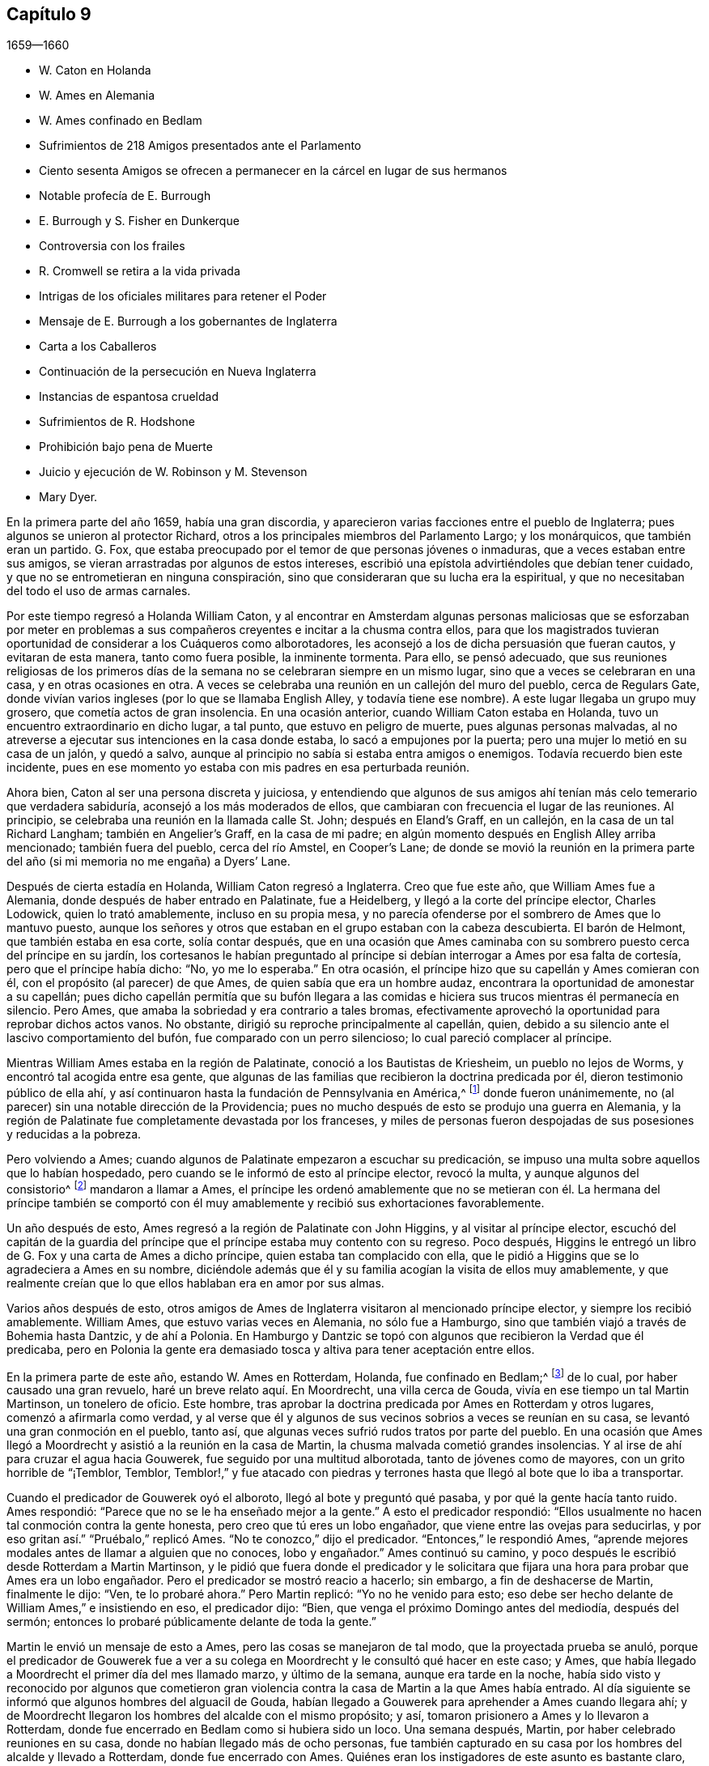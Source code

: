 == Capítulo 9

[.section-date]
1659--1660

[.chapter-synopsis]
* W. Caton en Holanda
* W. Ames en Alemania
* W. Ames confinado en Bedlam
* Sufrimientos de 218 Amigos presentados ante el Parlamento
* Ciento sesenta Amigos se ofrecen a permanecer en la cárcel en lugar de sus hermanos
* Notable profecía de E. Burrough
* E. Burrough y S. Fisher en Dunkerque
* Controversia con los frailes
* R. Cromwell se retira a la vida privada
* Intrigas de los oficiales militares para retener el Poder
* Mensaje de E. Burrough a los gobernantes de Inglaterra
* Carta a los Caballeros
* Continuación de la persecución en Nueva Inglaterra
* Instancias de espantosa crueldad
* Sufrimientos de R. Hodshone
* Prohibición bajo pena de Muerte
* Juicio y ejecución de W. Robinson y M. Stevenson
* Mary Dyer.

En la primera parte del año 1659, había una gran discordia,
y aparecieron varias facciones entre el pueblo de Inglaterra;
pues algunos se unieron al protector Richard,
otros a los principales miembros del Parlamento Largo; y los monárquicos,
que también eran un partido.
G+++.+++ Fox, que estaba preocupado por el temor de que personas jóvenes o inmaduras,
que a veces estaban entre sus amigos,
se vieran arrastradas por algunos de estos intereses,
escribió una epístola advirtiéndoles que debían tener cuidado,
y que no se entrometieran en ninguna conspiración,
sino que consideraran que su lucha era la espiritual,
y que no necesitaban del todo el uso de armas carnales.

Por este tiempo regresó a Holanda William Caton,
y al encontrar en Amsterdam algunas personas maliciosas que se esforzaban por
meter en problemas a sus compañeros creyentes e incitar a la chusma contra ellos,
para que los magistrados tuvieran oportunidad de considerar a los Cuáqueros como alborotadores,
les aconsejó a los de dicha persuasión que fueran cautos, y evitaran de esta manera,
tanto como fuera posible, la inminente tormenta.
Para ello, se pensó adecuado,
que sus reuniones religiosas de los primeros días de la
semana no se celebraran siempre en un mismo lugar,
sino que a veces se celebraran en una casa, y en otras ocasiones en otra.
A veces se celebraba una reunión en un callejón del muro del pueblo,
cerca de Regulars Gate,
donde vivían varios ingleses (por lo que se llamaba English Alley,
y todavía tiene ese nombre).
A este lugar llegaba un grupo muy grosero, que cometía actos de gran insolencia.
En una ocasión anterior, cuando William Caton estaba en Holanda,
tuvo un encuentro extraordinario en dicho lugar, a tal punto,
que estuvo en peligro de muerte, pues algunas personas malvadas,
al no atreverse a ejecutar sus intenciones en la casa donde estaba,
lo sacó a empujones por la puerta; pero una mujer lo metió en su casa de un jalón,
y quedó a salvo, aunque al principio no sabía si estaba entra amigos o enemigos.
Todavía recuerdo bien este incidente,
pues en ese momento yo estaba con mis padres en esa perturbada reunión.

Ahora bien, Caton al ser una persona discreta y juiciosa,
y entendiendo que algunos de sus amigos ahí tenían
más celo temerario que verdadera sabiduría,
aconsejó a los más moderados de ellos,
que cambiaran con frecuencia el lugar de las reuniones.
Al principio, se celebraba una reunión en la llamada calle St. John;
después en Eland`'s Graff, en un callejón, en la casa de un tal Richard Langham;
también en Angelier`'s Graff, en la casa de mi padre;
en algún momento después en English Alley arriba mencionado; también fuera del pueblo,
cerca del río Amstel, en Cooper`'s Lane;
de donde se movió la reunión en la primera parte
del año (si mi memoria no me engaña) a Dyers`' Lane.

Después de cierta estadía en Holanda, William Caton regresó a Inglaterra.
Creo que fue este año, que William Ames fue a Alemania,
donde después de haber entrado en Palatinate, fue a Heidelberg,
y llegó a la corte del príncipe elector, Charles Lodowick, quien lo trató amablemente,
incluso en su propia mesa,
y no parecía ofenderse por el sombrero de Ames que lo mantuvo puesto,
aunque los señores y otros que estaban en el grupo estaban con la cabeza descubierta.
El barón de Helmont, que también estaba en esa corte, solía contar después,
que en una ocasión que Ames caminaba con su sombrero
puesto cerca del príncipe en su jardín,
los cortesanos le habían preguntado al príncipe si
debían interrogar a Ames por esa falta de cortesía,
pero que el príncipe había dicho: "`No, yo me lo esperaba.`"
En otra ocasión, el príncipe hizo que su capellán y Ames comieran con él,
con el propósito (al parecer) de que Ames, de quien sabía que era un hombre audaz,
encontrara la oportunidad de amonestar a su capellán;
pues dicho capellán permitía que su bufón llegara a las comidas
e hiciera sus trucos mientras él permanecía en silencio.
Pero Ames, que amaba la sobriedad y era contrario a tales bromas,
efectivamente aprovechó la oportunidad para reprobar dichos actos vanos.
No obstante, dirigió su reproche principalmente al capellán, quien,
debido a su silencio ante el lascivo comportamiento del bufón,
fue comparado con un perro silencioso; lo cual pareció complacer al príncipe.

Mientras William Ames estaba en la región de Palatinate,
conoció a los Bautistas de Kriesheim, un pueblo no lejos de Worms,
y encontró tal acogida entre esa gente,
que algunas de las familias que recibieron la doctrina predicada por él,
dieron testimonio público de ella ahí,
y así continuaron hasta la fundación de Pennsylvania en América,^
footnote:[A mediados de la década de 1680.]
donde fueron unánimemente, no (al parecer) sin una notable dirección de la Providencia;
pues no mucho después de esto se produjo una guerra en Alemania,
y la región de Palatinate fue completamente devastada por los franceses,
y miles de personas fueron despojadas de sus posesiones y reducidas a la pobreza.

Pero volviendo a Ames; cuando algunos de Palatinate empezaron a escuchar su predicación,
se impuso una multa sobre aquellos que lo habían hospedado,
pero cuando se le informó de esto al príncipe elector, revocó la multa,
y aunque algunos del consistorio^
footnote:[En la Iglesia Romana, consejo de cardenales con o sin el Papa.]
mandaron a llamar a Ames,
el príncipe les ordenó amablemente que no se metieran con él. La hermana del príncipe
también se comportó con él muy amablemente y recibió sus exhortaciones favorablemente.

Un año después de esto, Ames regresó a la región de Palatinate con John Higgins,
y al visitar al príncipe elector,
escuchó del capitán de la guardia del príncipe que
el príncipe estaba muy contento con su regreso.
Poco después, Higgins le entregó un libro de G. Fox y una carta de Ames a dicho príncipe,
quien estaba tan complacido con ella,
que le pidió a Higgins que se lo agradeciera a Ames en su nombre,
diciéndole además que él y su familia acogían la visita de ellos muy amablemente,
y que realmente creían que lo que ellos hablaban era en amor por sus almas.

Varios años después de esto,
otros amigos de Ames de Inglaterra visitaron al mencionado príncipe elector,
y siempre los recibió amablemente.
William Ames, que estuvo varias veces en Alemania, no sólo fue a Hamburgo,
sino que también viajó a través de Bohemia hasta Dantzic, y de ahí a Polonia.
En Hamburgo y Dantzic se topó con algunos que recibieron la Verdad que él predicaba,
pero en Polonia la gente era demasiado tosca y altiva para tener aceptación entre ellos.

En la primera parte de este año, estando W. Ames en Rotterdam, Holanda,
fue confinado en Bedlam;^
footnote:[Un manicomio.]
de lo cual, por haber causado una gran revuelo, haré un breve relato aquí. En Moordrecht,
una villa cerca de Gouda, vivía en ese tiempo un tal Martin Martinson,
un tonelero de oficio.
Este hombre, tras aprobar la doctrina predicada por Ames en Rotterdam y otros lugares,
comenzó a afirmarla como verdad,
y al verse que él y algunos de sus vecinos sobrios a veces se reunían en su casa,
se levantó una gran conmoción en el pueblo, tanto así,
que algunas veces sufrió rudos tratos por parte del pueblo.
En una ocasión que Ames llegó a Moordrecht y asistió a la reunión en la casa de Martin,
la chusma malvada cometió grandes insolencias.
Y al irse de ahí para cruzar el agua hacia Gouwerek,
fue seguido por una multitud alborotada, tanto de jóvenes como de mayores,
con un grito horrible de "`¡Temblor, Temblor,
Temblor!,`" y fue atacado con piedras y terrones
hasta que llegó al bote que lo iba a transportar.

Cuando el predicador de Gouwerek oyó el alboroto, llegó al bote y preguntó qué pasaba,
y por qué la gente hacía tanto ruido.
Ames respondió: "`Parece que no se le ha enseñado mejor a la gente.`"
A esto el predicador respondió:
"`Ellos usualmente no hacen tal conmoción contra la gente honesta,
pero creo que tú eres un lobo engañador, que viene entre las ovejas para seducirlas,
y por eso gritan así.`" "`Pruébalo,`" replicó Ames.
"`No te conozco,`" dijo el predicador.
"`Entonces,`" le respondió Ames,
"`aprende mejores modales antes de llamar a alguien que no conoces, lobo y engañador.`"
Ames continuó su camino, y poco después le escribió desde Rotterdam a Martin Martinson,
y le pidió que fuera donde el predicador y le solicitara
que fijara una hora para probar que Ames era un lobo engañador.
Pero el predicador se mostró reacio a hacerlo; sin embargo,
a fin de deshacerse de Martin, finalmente le dijo: "`Ven, te lo probaré ahora.`"
Pero Martin replicó: "`Yo no he venido para esto;
eso debe ser hecho delante de William Ames,`" e insistiendo en eso, el predicador dijo:
"`Bien, que venga el próximo Domingo antes del mediodía, después del sermón;
entonces lo probaré públicamente delante de toda la gente.`"

Martin le envió un mensaje de esto a Ames, pero las cosas se manejaron de tal modo,
que la proyectada prueba se anuló,
porque el predicador de Gouwerek fue a ver a su colega
en Moordrecht y le consultó qué hacer en este caso;
y Ames, que había llegado a Moordrecht el primer día del mes llamado marzo,
y último de la semana, aunque era tarde en la noche,
había sido visto y reconocido por algunos que cometieron gran violencia
contra la casa de Martin a la que Ames había entrado.
Al día siguiente se informó que algunos hombres del alguacil de Gouda,
habían llegado a Gouwerek para aprehender a Ames cuando llegara ahí;
y de Moordrecht llegaron los hombres del alcalde con el mismo propósito; y así,
tomaron prisionero a Ames y lo llevaron a Rotterdam,
donde fue encerrado en Bedlam como si hubiera sido un loco.
Una semana después, Martin, por haber celebrado reuniones en su casa,
donde no habían llegado más de ocho personas,
fue también capturado en su casa por los hombres del alcalde y llevado a Rotterdam,
donde fue encerrado con Ames.
Quiénes eran los instigadores de este asunto es bastante claro, aunque yo no los mencione.

Después de que Ames había estado un poco más de tres semanas en Bedlam,
el representante-gobernador de la casa fue el 27 del mes adonde él y Martin por la noche,
y les dijo: "`Si yo estuviera en sus lugares,
saldría.`" Esto hizo que Ames le preguntara si él les permitiría hacerlo.
El representante les respondió, que él no les estorbaría. Entonces Ames replicó:
"`No seré considerado un hombre que se escapó de la cárcel.`"
El representante respondió: "`No,
¿por qué serías considerado así? Puedes salir libremente;
no hay nada cerrado y la puerta estará abierta para ti,
porque los gobernantes piensan que no deberías permanecer aquí.`" Entonces Ames dijo:
"`Bien, entonces, tengo la intención de salir mañana.`"

Al día siguiente la esposa de Martin llegó a ver a su esposo,
pero el representante le dijo que él tenía una orden por escrito del alcalde que decía,
que en lugar de dejar que la esposa de Martin lo viera,
él dejaría que Martin y Ames salieran juntos.
Y así, 28 del mes por la mañana, los dejaron salir.
Pero ellos se quedaron en Rotterdam,
con la intención de no salir de la ciudad antes de
haberle avisado al alcalde de su salida,
para no dar oportunidad a que se dijera que habían
escapado de prisión. Y no en vano fueron tan cautelosos,
porque al día siguiente, por la mañana, el representante fue donde ellos y les dijo:
"`Les pido que no me metan en problemas, porque soy un hombre viejo;
el alcalde ha estado conmigo y me ha preguntado por ustedes,
y yo le respondí que ustedes habían salido; pero él se lo tomó muy mal.
Así, pues, les pido que le digan a él que ustedes salieron sin mi conocimiento.`"
Pero esto no se podía esperar de Ames, a quien conocí muy bien, porque creo de verdad,
que él habría preferido morir que decir una mentira;
porque en este caso él estaba sin ninguna duda en la misma mente
en la que estaba Christian Languedul (un tío de mi abuela materna),
quien, estando en Antwerp (junto con otros mártires),
fue llevado a la hoguera para ser quemado y gritó sin inmutarse:
"`¡Si nosotros hubiéramos dicho una sola vez una mentira,
nos habríamos librado de esto!`"
Pero de vuelta a Ames;
él le dijo al representante que él tenía la intención de ir y hablar con el alcalde,
y que si le disgustaba la salida de ellos, podía meterlos de nuevo donde habían estado,
porque ellos no querían que los llamaran fugitivos.

Entonces ambos fueron donde el alcalde y le contaron de qué manera habían salido,
diciéndole además, que ellos no querían que se dijera que eran fugitivos.
"`Ese nombre,`" dijo el alcalde,
"`es el que habrían recibido si se hubieran ido de la ciudad,
porque el representante me dijo que ustedes habían salido al quebrar una ventana.`"
Después de un intercambio de palabras, añadió:
"`No tengo nada que objetar contra sus vidas ni conductas,
ya que sólo he oído buenos informes de ustedes, ni tampoco busco perseguirlos; pero,
¿estarían dispuestos a regresar a Bedlam?`"
Ames respondió: "`Estamos aquí delante de ti, puedes hacer con nosotros lo que quieras.
Si deseas que regresemos ahí, lo haremos.`"
Al indicar el alcalde que ese era su deseo,
dijo que ellos podían ir y caminar en los jardines hasta que llegara otra orden.
Así, el 31 del mes, fueron encerrados de nuevo en huecos separados.
Entonces Ames le dijo al representante que el alcalde les había dicho,
que él había sido informado por el representante,
que ellos había salido al quebrar una ventana.
Pero el representante negó haber dicho eso.
Ellos permanecieron detenidos ahí por un tiempo y fueron visitados con frecuencia,
a menudo, por personas que no buscaban más que burlarse de ellos.
Entre estas un cierto clérigo, que llegó tan lejos como para decir,
que Ames era un engañador porque usaba botones de estaño,
para hacerle creer a las personas que eran de plata.
Mientras Ames estuvo confinado ahí, escribió algunos documentos que publicó después,
y entre ellos estaba una contestación a la respuesta que había dado un tal Jacob Koelman,
a ochenta y tres preguntas formuladas por dicho Ames.
Cuando finalmente fueron puestos en libertad, Ames viajó a Alemania,
como ha sido dicho antes, y de ahí regresó a su país nativo,
y después de un tiempo regresó a Holanda, al igual que William Caton.

Ahora regreso a Inglaterra,
donde se publicó de forma impresa un relato de los sufrimientos del pueblo llamado Cuáqueros,
el cual al ser presentado al Parlamento, se le entregó al presidente Thomas Bampfield.
Este contenía un relato de más de ciento cuarenta personas,
todas especificadas por nombre, que por celebrar reuniones, rehusar hacer un juramento,
no quitarse el sombrero, no pagar los diezmos, o viajar por todo el país,
habían sido capturados y encarcelados.
Muchos habían sido despojados de sus bienes, y veintiuno de estos habían muerto,
bien por enfermedades en prisión, bien por violentos maltratos.
Entre estos estaba un tal Richard Sale, de West Chester, quien siendo alguacil,
hizo comparecer ante él a un ministro del pueblo llamado Cuáqueros,
con una orden que lo declaraba vagabundo, cuya conducta convenció tanto al alguacil,
que le dio la libertad.
Y como el mencionado Sale llegó a ver cómo los sacerdotes
y las personas estaban extremadamente oscurecidas,
realizó un acto extraordinario para mostrarles por medio de una señal,
que ellos necesitaban ser alumbrados; a saber,
entró en pleno día con una linterna y una candela encendida a la '`casa
del campanario,`' durante el sermón. Pero esto fue resentido a tal grado,
que por orden del alcalde fue puesto en prisión,
y arrojado a un hueco llamado Little Ease.
Este hueco era muy estrecho, y no podía contener bien su cuerpo;
y fue introducido con tal violencia, que su cuerpo quedó herido y él escupía sangre.
Poco después de esto se enfermó gravemente,
su cuerpo se hinchó (debido a lo apretado que estaba
dentro del hueco) y murió con gran dolor.

En el antes mencionado recuento impreso,
también se mostraba que en los últimos seis años cerca de dos mil personas,
por ser Cuáqueras, habían sufrido en sus cuerpos y posesiones.
A este relato se le añadió un documento firmado por más
de ciento sesenta personas (varias de las cuales yo conocía),
en el que le ofrecían al Parlamento ponerse en el lugar de sus hermanos confinados,
ya fuera en prisiones, casas de corrección o mazmorras,
siendo que algunos estaban encadenados y que otros yacían enfermos sobre un poco de paja,
y se declaraban listos a intercambiar lugares con ellos por verdadero amor,
para que pudieran salir y no morir por los sufrimientos,
como ya había sucedido con muchos; para evitarlo,
estaban dispuestos a asumir los sufrimientos de sus hermanos y dar sus vidas por ellos.
Debajo de sus nombres añadieron: "`Si hubiéramos sido de la raza de Esaú,
habríamos desfallecido antes de este tiempo; y si hubiéramos sido de la progenie de Caín,
habríamos peleado con su arma.
Pero este nunca fue, ni es ahora,
el camino de los justos y escogidos desde la fundación del mundo,
de los cuales somos nosotros.`"
Este documento fue entregado al Parlamento en el mes llamado abril,
pero no encuentro que se haya aceptado el ofrecimiento,
ni que se haya hecho algo por liberar a los prisioneros.

Por esta época,
Edward Burrough publicó también un documento que contenía
una predicción muy sorprendente de lo que sucedió después,
cuando el rey Carlos II fue puesto en el trono.
En este dice, que en el primer mes, mientras viajaba en Warwickshire,
sus meditaciones estaban centradas en el Señor,
y al considerar los injustos y deplorables sufrimientos que habían
sido infligidos al pueblo del Señor durante esos pocos años,
un clamor lo había atravesado: "`¡El Señor será vengado,
el Señor será vengado de sus enemigos, y Él vengará la causa de Su pueblo!`"
Este clamor lo golpeó profundamente, y por ello,
su corazón se quebrantó y su espíritu se derritió delante del Señor,
y le pareció que se le decía: "`Escríbeles a los gobernantes y adviérteles una vez más,
de la recompensa e indignación que están a punto de caer sobre ellos; es decir,
de la justa recompensa que recibirían por todas sus acciones.
Según han hecho, así les será hecho.
Así como han buscado destruir la generación de los justos,
así serán destruidos de la faz de la tierra.
Así como han juzgado y condenado injustamente al inocente,
así serán condenados y justamente juzgados por el Señor. Así como han
arrojado los cuerpos de los pobres corderos de Cristo en prisión,
y han sido una trampa para ellos, así serán atrapados y llevados en cautiverio.
Así como han hecho que los bienes y posesiones del inocente se arruinen,
y los han hecho presa, así también la maldición del Señor arruinará sus bienes.
En efecto, así como han hecho ellos, les será hecho; y así como han medido a otros,
serán medidos de nuevo.`"
"`Entonces,`" dijo E. Burrough, "`vi cerca una gran miseria y desolación, o sea,
vi la espada del Señor que los debía matar.
Contemplé que estaba lista para la matanza, y en la consciencia de estas cosas,
una tristeza cayó sobre mi espíritu al considerar
la desolación y el juicio que estaban cerca,
a punto de ser ejecutados sobre los crueles opresores.`"
Por esto, les escribió lo siguiente:

[.embedded-content-document.paper]
--

Por tanto, a todos ustedes gobernantes,
y a todos los que han pisoteado la herencia de Dios,
y a todos los que han desatendido las muchas advertencias que han recibido, les digo,
en el poder del Señor Dios, en Su dominio y por Su Espíritu:
Esta es una advertencia más para ustedes de parte del Señor,
de que estas cosas ciertamente deben suceder y ser cumplidas en su tiempo;
ningún hombre será capaz de liberar a su hermano,
sino que cada uno llevará su propia carga y beberá su propia copa preparada
para él. Y aunque esto ha sido considerado una cosa liviana entre ustedes,
y han despreciado la reprensión y continuado sin temor,
aun así el Señor los ha perdonado, y no ha ejecutado rápidamente el juicio sobre ustedes,
sino que ha esperado que regresen.
Sin embargo, no han aceptado el trato del Señor hacia ustedes al perdonarlos,
y por tanto, Sus juicios serán mayores sobre ustedes.

Vengan ahora al Testigo en sus propias consciencias
y díganme qué mal ha hecho este pueblo.
El bien de quién han tomado o qué han buscado de ustedes.
En qué han sido ellos una carga para ustedes,
sino en reprender sus iniquidades y desear su redención. Si sólo
consideraran esto y confesaran la Verdad en sus consciencias,
¿no les diría esta que ellos han sufrido pacientemente
todas las cosas que ustedes cruelmente les han impuesto?
¿No han caminado pacíficamente para con ustedes, y andado humilde,
mansa y justamente entre sus vecinos?
¿No han sido ellos mansos e inocentes como corderos,
y como ovejas delante de los trasquiladores?
¿Han ofendido a alguien?
¿Han buscado derrocar el gobierno, o han buscado alguna vez venganza contra sus enemigos?
¿Qué daño le han hecho a una persona o propiedad, excepto a Satanás y su reino?
¿No han buscado reformar y rescatar a los impíos de sus caminos?
¿No se han compadecido y orado por sus enemigos?
¿No han caminado en todas las cosas con buena consciencia
hacia el Señor y hacia todos los hombres?
Sí, mis amigos, en el día del Señor,
cuando el Testigo en sus consciencias no sea limitado, sino que hable claramente,
y cuando el Juez imparcial aparezca en Su trono, entonces admitirán estas cosas.

Por tanto, les digo: Reciban el juicio del Señor para que los purifique, de lo contrario,
el juicio los destruirá. Vengan y sean más sabios,
a fin de que algunos de ustedes sean como un tizón
arrancado del fuego y salvado de ser consumido;
porque la visitación del Señor se acerca a su fin,
cuando Su amorosa bondad se cerrará para ustedes y Su paciencia se volverá furia.
Él hará que ustedes sepan que nosotros somos Su pueblo, con quienes se han portado así;
sí, lo sabrán repentinamente.
¡Oh, qué les diré!
Porque el profundo sentido de esto permanece sobre mi corazón cuando considero,
que en todas las edades el Señor ha vengado la causa de Su pueblo,
y cuando el tiempo de sus sufrimientos había expirado,
rompía las ataduras de iniquidad y los liberaba.
Así Lo hizo con el Israel de antaño; muchas veces Su manera de tratar con Su pueblo fue,
abatirlo por medio de los sufrimientos y levantarlo de nuevo en gloria;
y permitir que los enemigos se gloriaran sobre ellos por un tiempo,
para que Él pudiera derribarlos.
Y así lo hizo en Inglaterra, en el caso de los obispos y sus perseguidores,
contra el pobre pueblo en ese entonces llamado Puritanos.
¿No confundió Él a ese grupo perseguidor y liberó a Su pueblo?
¿Acaso no es Él, el mismo hoy?
¿No efectuará Él la misma obra este día? Sí, sin ninguna duda, y hará mucho más,
en la medida que la manifestación de la Verdad sea
más clara de lo que era en los días de ellos,
y en la medida que los gobernantes y el pueblo de
esta nación rechacen un testimonio más claro,
que el testimonio de los Católicos en los días de la reina Mary,
o el de los obispos y prelados en los días de ellos.
Porque el Señor ha mirado los sufrimientos de Su pueblo y ha dicho:
"`Suficiente;`" pues los ha probado y hallado fieles,
y todo esto ha sido permitido para probarlos, no para destruirlos.
Y así como Él los ha preservado en paciencia y paz a través de todo,
así les dará corazones para que caminen de manera digna de su liberación.
Y así como han abundado en paciencia en sus sufrimientos,
así abundarán en alabanzas eternas en el día de su liberación,
cuando el Señor quebrante el yugo de los oprimidos y libere a Su pueblo interna y externamente.
Entonces cantarán al Señor sobre todos sus enemigos,
quienes serán atormentados y confundidos en el doloroso disgusto del Señor;
porque la recompensa de ellos viene y su recompensa será como su obra,
y Él les dará dolor y angustia, en lugar de gozo.

Pero, de nuevo, cuando consideraba la longanimidad,
paciencia y tolerancia del pueblo inocente del Señor bajos todos sus sufrimientos,
y miraba su inocencia y su justicia,
y el espíritu de santidad con el que el Señor los ha bendecido, mi corazón se alegraba.
Y mi gozo era mayor cuando contemplaba su inocencia y lo irreprensible de su causa,
mediante lo cual la injusticia de sus sufrimientos se hacía más evidente.
Y cuando miraba y contemplaba cómo se incrementaban bajo todos sus sufrimientos,
y cómo convertía el Señor todas estas cosas para
el bien de ellos y para derrota de sus enemigos,
y cómo por la forma en que sus enemigos intentaban
destruirlos para que no fueran un pueblo,
el Señor los incrementaba maravillosamente para que fueran un gran pueblo;
porque a través de todo esto han crecido en vida y poder, en fuerza y número,
y así han sido animados a seguir al Señor con más celo y valentía;
en la consideración de esto me regocijé y magnifiqué al Señor,
porque había hecho surgir Su alabanza, incluso a través de la maldad del impío,
y porque había incrementado a Su pueblo y lo había
exaltado a través de la crueldad de todos sus enemigos.
Cuando consideraba cómo el Señor les ha dado dominio y cómo
ha llevado sus vidas a reinar sobre todos sus enemigos,
estas cosas eran de alegría para mí. Al mirar retrospectivamente
en las edades y ver que no había habido nada,
que no había habido un pueblo por generaciones que hubiera crecido y se
hubiera levantado a través de toda oposición como ha sucedido con este,
es una señal y un testimonio de que somos del Señor, y que estas cosas son sólo de Él,
para Él y por Él, para que Él sea alabado por los siglos de los siglos.

Además, cuando considero cómo ha llevado a cabo el Señor esta obra entre Su pueblo,
que no ha sido por nada del hombre, ni por el brazo de la carne,
sino que en pura inocencia y sencillez se ha realizado;
que no ha sido por la sabiduría de este mundo, ni por hombres en lugares de honor,
ni de poder en las naciones, porque este pueblo ha carecido de todas esas cosas;
y que lo que son ahora, ha sido a través de la oposición de todo esto,
pues ellos no han tenido a ninguno de los grandes hombres
de la tierra a su lado para defenderlos ni establecerlos,
sino que todos han estado contra ellos; y que de hecho,
opresión y tiranía han sido ejecutadas sobre ellos,
en lugar de alguna aprobación o justificación de los hombres en autoridad externa;
entonces, puede ser verdaderamente dicho, que no hay nada del hombre en esta obra,
sino que toda es del Señor y por Su propio poder;
y que el inicio y realización de estas cosas han sido de
manera contraria a todas las falsas sectas y falsas iglesias.
Porque sabemos que todas las sectas en esta nación se han levantado y se han establecidas,
a través del consentimiento de los hombres que tienen un lugar y poder;
y que el surgimiento y caída de todas las iglesias falsas han dependido del hombre,
de la sabiduría de este mundo y de la autoridad de los poderes de la tierra.
En la medida que los poderes de la tierra se han colocado al lado de ellas,
así han sido erigidas; y en el disgusto de la autoridad, han sido derribadas.
Pero en cuanto a este pueblo,
ellos han sido levantados por el Señor y establecidos por Él,
aún en contra de todos los hombres.

Por tanto, que todos los perseguidores se inclinen delante del Señor,
y que todos los santos caminen humildemente ante Su vista,
y continúen en esa vida inocente en la que han comenzado.
Que nunca olviden las misericordias del Señor y lo que Él ha llevado a cabo,
quien ha manifestado grandes cosas y hará aún más,
para la confusión de todos Sus enemigos y alabanza de Su pueblo escogido.
Todos ustedes santos sobre la tierra,
miren al Señor continuamente y no se vuelvan a ídolos,
sino que el Señor sea el gozo de ustedes para siempre.

[.signed-section-signature]
E+++.+++ B.

--

No mucho después de la publicación de este documento, en el mes llamado mayo,
Edward Burrough y Samuel Fisher fueron de Dover a Dunkirk,
donde había una guarnición inglesa.
La noticia de la llegada de ellos se esparció rápidamente por el pueblo.
Como el gobernador Lockhart no estaba ahí, su representante, el coronel Alsop,
con el consejo de oficiales, envió a buscarlos;
y cuando llegaron les preguntaron qué asunto los
había llevado ahí. Ellos respondieron a esto,
y a la mañana siguiente indicaron por escrito, que habían ido a visitar a los Jesuitas,
frailes, sacerdotes y a otros Católicos,
para mostrarles los errores de sus caminos y la falsedad de su adoración, etc.,
ya que habían sido llamados a predicar el evangelio eterno a las naciones.
Estuvieron algunas horas conversando con el mencionado representante y los oficiales,
y fueron tratados con amabilidad; pero el representante dijo, sin embargo,
que sería peligroso para ellos permanecer en el pueblo,
y por eso les pidió que se fueran.
A esto ellos respondieron, que si él lo deseaba, no podían recibir tal deseo,
y que si se los ordenaba, no podían obedecer su orden en ese caso,
porque no podían irse del pueblo a menos que fuera por la voluntad de Dios,
según la cual habían llegado ahí. Después de mucho razonar los dejaron ir,
y al día siguiente fueron a ver a los frailes Capuchinos,
y tuvieron una conversación con los principales de ellos en su jardín,
acerca de la luz de Cristo con la que todo hombre es alumbrado.
También les dijeron que el poderoso día del Señor estaba cerca de ellos,
y que el Señor había venido a buscarlos y a probarlos, y que Él talaría sus caminos,
adoraciones y obras idólatras.
Al día siguiente Burrough les escribió algunas preguntas
a los frailes y monjas del pueblo y alrededores,
que les fueron enviadas en Latín. La introducción dice así:

[.embedded-content-document.letter]
--

El poderoso día del Señor ha llegado, y viene sobre ustedes y sobre todo el mundo.
Despierten, despierten, los que duermen en la tierra,
porque el terrible Dios se está levantando para pleitear contra ustedes,
y darle a todo el mundo la copa de Su feroz indignación, por causa de sus idolatrías,
hipocresías y abominaciones que han corrompido la tierra,
y han subido delante de Él y lo han provocado.
El clamor de los justos que han sido golpeados y llevados a la muerte,
ha entrado en los oídos del Altísimo, y Su espada, que es la Palabra de Su boca,
se ha despertado para herir y destruir a todos Sus enemigos.
El día de la visitación a ustedes ha llegado,
en el que el Señor los escudriña y prueba para recompensarlos;
y esta es la palabra del Señor para ustedes.

Por tanto, soy movido por el Señor a plantearles algunas preguntas,
para la prueba de sus espíritus y caminos; de las cuales solicito su respuesta,
para que todas las cosas puedan ser llevadas a la luz y al verdadero juicio,
y que ustedes sean juzgados justamente, y para que por el Espíritu del Señor,
sean absueltos o condenados de acuerdo con sus obras.

--

Estas preguntas se referían, en parte, a las órdenes^
footnote:[Hermandades religiosas reconocidas por la iglesia Católica.]
de frailes y monjas, si una cosa así existía en la iglesia en los días de los apóstoles;
y con respecto a la adoración y a las ceremonias Católicas,
se demandaba prueba de su legitimidad a partir de las Sagradas Escrituras.
Después de la entrega de estas preguntas a los Capuchinos,
Edward Burrough y Samuel Fisher también fueron a los frailes de otras órdenes,
y entraron en conversaciones con ellos,
pero sus sencillas palabras contra los ritos y ceremonias idólatras no encontraron entrada.
Después de una estancia en el pueblo, habiendo ido al seminario de los Jesuitas,
entraron en discusión con su principal rector,
y después de una conferencia de aproximadamente tres horas, él se cansó,
y alegando tener otros asuntos, dijo que no se quedaría más con ellos;
y así se separaron.
Ellos le preguntaron al rector si él aceptaría más conversaciones en otro momento,
pero él se rehusó. Burrough después le escribió una carta, cuyo inicio es así:

[.embedded-content-document.letter]
--

Amigo, tu sabiduría y tu conocimiento son terrenales y sensuales,
y por eso no puedes conocer las cosas del reino de Dios.
+++[+++Y concluyó con esta pregunta:]
¿Qué es esa ramera que se ha sentado sobre multitudes?
¿Qué es esa copa de oro en su mano?
¿Qué son las abominaciones y fornicación de las que está llena su copa,
que ha hecho que reyes y pueblos beban?

--

Pero ni estas preguntas ni las otras fueron respondidas.
Burrough y Fisher también visitaron a las monjas; y ellas,
hablándoles a través de una reja,
les preguntaron si ellos eran de la orden de los llamados Cuáqueros,
y al percibir pronto que sí lo eran,
les dijeron que no podían escucharlos y se fueron enseguida.
Edward Burrough también les escribió algunas proposiciones a los Jesuitas,
sacerdotes y frailes,
en las que particularmente describía la tiranía de la iglesia de Roma,
en su verdadera naturaleza;
y estas proposiciones les fueron enviadas en latín.
Ellos permanecieron todavía unos días en el pueblo,
y tuvieron varias reuniones entre los soldados ingleses.
Burrough también les escribió a ellos y les pidió que fueran fieles al Señor,
y que no buscaran sus propios fines, sino el honor de Dios.
También les mostró cuál era su deber en su puesto militar, y les dijo:
"`¿Qué saben ustedes,
si el Señor tiene una buena obra para que hagan si son fieles a Él? Sé,
que la obra del Señor es hacer a los hombres verdaderamente religiosos,`" dijo él,
"`sin embargo, Él puede obrar a través de ustedes para derribar las zarzas y los espinos,
las rocas y collados que se han establecido contra el Señor.`" También les aconsejó,
que si en algún momento una obra así llegaba a ser su suerte, no fueran ambiciosos,
ni vanagloriosos,
sino que se empeñaran en buscar la anulación de la
inquisición católica y de sus crueles leyes.
Y les encargó a los oficiales que no fueran tiranos ni opresores con los soldados pobres,
sino cariñosos y mansos, y ejemplos de toda bondad para con ellos.
Y luego agregó: "`Y así, al no tener pecado sobre sus consciencias,
enfrentarán a sus enemigos con valentía, y no le temerán a la muerte,
sino que estarán dispuestos a ofrecer sus vidas por una buena causa.`"
Pero para que nadie pensara que estaba a favor de portar armas,
sino a favor de ser inofensivos y de no oponer resistencia,
también les dijo que el Señor tenía una obra más honorable, es decir,
destruir el reino del diablo y el terreno de las guerras.
Y que había que buscar una victoria más honorable, a saber, la victoria sobre el pecado, etc.

Burrough y Fisher, una vez enviados a llamar por el gobernador Lockhart,
encontraron a muchos oficiales con él, y después de una amistosa conversación,
ellos les aconsejaron moderación y temor de Dios, y así se separaron.
Y después de haber cumplido su servicio en el pueblo, regresaron a Inglaterra.

No mucho después de esto,
Burrough dio a conocer las mencionadas preguntas en forma impresa,
y también escribió un documento para el Parlamento,
en el que exhortaba a los miembros de esa asamblea
a temer a Dios y a no oprimir a las personas honestas,
sino a liberarlas de la opresión y tiranía;
no fuera a ser que el Señor cayera sobre ellos repentinamente y los hiciera pedazos.

Al encontrarse que el poder del protector Richard Cromwell ya estaba declinando,
fue convencido por los oficiales del ejército a que disolviera este Parlamento,
el cual había comenzado a investigar cómo se empleaban los subsidios;
y por dirección de algunos de los principales republicanos,
el Parlamento Largo fue llamado de nuevo.
Este Parlamento creó un comité de seguridad para
detener a los que perturbaban el orden público,
y para hacer cambios entre los oficiales militares,
ya fuera destituyéndolos o por algún otro medio.
Y a medida que este Parlamento crecía en poder, también erigió un consejo de estado,
y luego se le mandó un mensaje a Richard Cromwell
(quien ya estaba desprovisto de todo poder),
para que desalojara el palacio de Whitehall, lo que finalmente hizo,
ya que el Parlamento le concedió dos mil libras por gastos de mudanza,
y prometió pagar sus deudas contraídas por el público.
Su hermano Henry, que era el representante de Irlanda,
también fue llamado por el Parlamento a que regresara, y así,
estos dos hermanos fueron reducidos de nuevo al estado de ciudadanos particulares.

Entonces E. Burrough le escribió una carta al Parlamento,
y en esta los exhortaba seriamente a desistir de toda persecución por motivo religioso,
y a quitar las leyes que la permitían. Por este tiempo hubo
una insurrección en Cheshire en apoyo al rey Carlos,
bajo el mando de sir George Booth, quien, habiendo recibido una comisión del príncipe,
reunió tal número de seguidores que se apoderó de la ciudad de Chester.
Entretanto,
el Parlamento había mandado a Edmund Ludlow a Irlanda para
que fuera el comandante en jefe del ejército ahí,
en lugar de Henry Cromwell,
y el general Lambert fue enviado con un ejército contra Booth.
Ahora bien,
dado que algunas personas temerarias que se hacían llamar Cuáqueros
estaban a favor de tomar las armas bajo el mando de Lambert,
y hallar que el comité de seguridad ofrecía grandes
posiciones y mandos a algunos de esa persuasión,
para arrastrarlos de la verdad que profesaban,
G+++.+++ Fox escribió un documento en el que mostraba lo ilícito de las guerras y peleas,
presentándolas como una obra que no correspondía en absoluto a los seguidores de Cristo.
Exhortó a sus amigos a que no se unieran con los que tomaban armas,
sino a que pelearan sólo con las armas espirituales,
las que quitarían la razón de todas las armas carnales.
Esto también lo recomendaba en su predicación,
pues él afirmaba y practicaba siempre una vida pacífica e inofensiva.

En cuanto a George Booth, fue derrotado y al tratar de escapar vestido con ropa de mujer,
fue descubierto en una posada y puesto bajo custodia,
y cuando fue llevado a Londres por orden del Parlamento, lo confinaron en la Torre.
Los oficiales del ejército, del que George Fleetwood era ahora comandante en jefe,
estaban muy ocupados tratando de obtener el poder en el Parlamento,
lo que causó una gran división y confusión en la nación, porque era bien sabido,
que si el poder supremo era ofrecido al ejército, ellos podían, entonces,
hacer lo que quisieran, y por tanto, la nación sería gobernada por la espada.
También estaba fresco en la memoria,
que había sido por el ejército que Cromwell había avanzado hasta
convertirse en protector y supremo gobernador de la nación;
y por eso muchos se habían opuesto a esa designación.

Por este tiempo también,
los oficiales militares se inclinaron a eliminar las cargas de los diezmos,
y a establecer otra manutención para los predicadores nacionales.
Pero como no querían que el Parlamento fuera el amo del ejército,
se quejaron de haber sido engañados por el Parlamento,
y el coronel Desborough dijo que el Parlamento no había cumplido
ninguna parte de las promesas que le habían hecho al ejército;
que no se habían preocupado por asegurar la libertad
religiosa para las consciencias tiernas;
y que la intención de ellos era quitar a los principales oficiales,
y colocar a otros en sus mandos que fueran de principios diferentes.

Ahora bien,
el consejo de oficiales militares estaba a favor de convocar a un nuevo Parlamento,
pero esto se topó con una oposición no pequeña. En este ajetreo,
el consejo de oficiales empezó a buscar el favor del clero,
y acordaron con ellos que su manutención por diezmos no sería quitada,
hasta que se impusiera otro ingreso amplio y seguro para ellos.
También acordaron que debían ser tomadas algunas disposiciones
para los que diferían en fe y adoración de la iglesia establecida,
pero que los Cuáqueros y algunos otros, cuyos principios, según ellos,
"`tendían a la destrucción civil de la sociedad,`" no debía ser tolerados del todo.
En este confundido estado,
cuando algunos estaban a favor y otros en contra del Parlamento,
por lo que apenas se sabía en quien residía la autoridad suprema,
Edward Burrough escribió y publicó de manera impresa, un extenso discurso titulado,
"`A message to the present rulers of England, whether committee of safety, so called,
council of officers, or others whatsoever.^
footnote:["`Mensaje a los actuales gobernantes de Inglaterra,
sean del comité de seguridad, así llamado, del consejo de oficiales,
o de cualquier otro.`"]`" Él indicaba a manera de introducción,
que el contenido le había sido encomendado para que lo entregara de palabra y viva voz,
a los hombres que entonces estaban en el poder, pero como no había podido hacerlo,
había escrito lo que tenía.

[.embedded-content-document.letter]
--

[.salutation]
Amigos,

Mi Amo es un alto, fuerte y poderoso príncipe, y muy honorable; y todo temor, reverencia,
respeto y sujeción le pertenecen sólo a Él, de parte de ustedes y de toda la humanidad.
Él es sabio y entendido, y de gran fortaleza,
y Su dominio es desde la eternidad hasta la eternidad.
Él puede hacer todo lo que quiera en el cielo y en la tierra,
porque Él gobierna con Su vara de hierro sobre el mundo, y todo lo que dice, se hace;
porque Su palabra es un mandamiento eterno.
Si Él le dice a un hombre, "`vive,`" así es; si le dice a un hombre, "`muere,`" sucede.
Si Él le da paz a un hombre, o a una nación, nadie puede hacer la guerra;
y si Él hace guerra contra una persona, o contra una nación,
ningún hombre es capaz de hacer la paz.
Porque Él tiene todo el poder en Su mano, y se le ha dado todo el juicio y la autoridad.
Él es el Hijo del Dios vivo, el Creador eterno.
Él era, es y ha de venir.
Su ojo contempla todas las cosas, y Su brazo rodea el cielo y la tierra;
y siempre ha cumplido y cumplirá Su propósito.
Si Él establece gobernantes, ellos deben gobernar;
y si los derriba nadie lo puede impedir.
A quien quiere, honra; y si es Su complacencia, avergüenza a los hombres.
Si derriba a una nación, nadie puede edificarla,
y si confunde poderes y autoridades en los reinos de los hombres,
todos caen como hierba seca delante de Él.

¡Contemplen, ustedes hombres! Él es tan grande y fuerte, y de tan grande autoridad,
que todo lo que dice, se hace; y todo lo que quiere, se cumple;
y nadie puede resistirlo y vencer Su poder, cuando Su voluntad es realizar una obra.
Él es justo y misericordioso, lleno de bondad, justicia y verdad;
toda virtud habita en Él, y Su juicio y Su misericordia, Su autoridad y Su mansedumbre,
Su ira y Su amor, son compañeros.
¿Qué son ustedes delante de Él? O,
¿cómo podrán resistirlo o hacer retroceder Su propósito con respecto a ustedes
y a esta nación? Porque ustedes no tienen ser ni aliento sin Él. ¡Contemplen,
ustedes hombres!
Ciertamente son como el polvo ante el viento, así son para Él;
pronto arrastrados y el lugar de ustedes no se encuentra.
Como la hierba delante del segador, así son delante de Él; pronto cortados y marchitados,
y la belleza de ustedes extinguida por completo.
Como una vasija de alfarero bajo una vara de hierro, así son para Él;
Él puede quebrantarlos de inmediato y nunca ser vendados.
Como una gota de la fuente, así son para Él; pronto secada y hecha nada.

Por tanto, ustedes hombres, ustedes mortales criaturas, ignorantes,
hijos de transgresores, polvo y cenizas--porque así son en comparación con Él,
este poderoso Príncipe--escuchen Su mensaje, que viene de Él para ustedes.
¡Oigan y teman, y no sean obstinados contra el Señor Dios, que está a punto de hablarles!

En cuanto a esta pequeña isla de Inglaterra,
en la que se encuentran el lugar y ser actual de ustedes,
es una isla a la que el Señor le ha mostrado gran
favor en épocas pasadas y en el tiempo presente;
y debo decirles, que Él tiene un propósito de amor hacia ella,
y de honrarla a la vista del mundo, aunque a través de grandes tribulaciones.
Él tiene un propósito de gran bien para ella, porque tiene una Semilla,
una preciosa Semilla esparcida en ella,
tiene un pueblo que le teme a Su nombre y ha caminado en Sus caminos.
Él los ha hecho y los ha elegido, y lo que son, es por Él,
para que Él pueda habitar entre ellos y tener el gobierno completo sobre todos ellos.
Sí, Él tiene un propósito con respecto a esta nación, y Él la va a purificar con juicio,
y va a refinar a sus habitantes a través del fuego de las tribulaciones,
para que ella sea agradable a Él y apta para hacer Su voluntad.
Él tiene el propósito de obrar algo grande en ella, y debo decirles,
tal como Él me ha dicho que lo haga.
Él hará que Su nombre sea exaltado y reverenciado en esta isla,
y Su terror será enviado desde ella a través del mundo,
y Su rama se extenderá por todo la tierra.
Él se propone en Su tiempo,
tomarla en Su propia mano y regir el gobierno de ella con Su propio cetro,
establecer sólo la justicia, y derrocar a todos los opresores y todas las opresiones;
porque los reinos de este mundo deben convertirse en reinos del Señor y de Su Cristo.

Es cierto, que desde hace mucho tiempo, mi Amo ha sido, por decirlo así,
desterrado de la nación, y no se le ha permitido disfrutar Su derecho;
sino que ha sido expulsado, por decirlo de alguna manera,
por la fuerza de Satanás y anticristo,
quien por mucho tiempo ha usurpado la autoridad sobre los habitantes de esta nación,
y en ausencia de mi Amo, se ha ejercido lamentable injusticia, crueldad, inmisericordia,
tiranía y opresión sobre los habitantes;
y las pobres criaturas han sido mantenidas en gran esclavitud por sus gobernantes,
quienes han gobernado por el poder del dragón. Estas
han sido mantenidas por muchos años en gran ceguera,
ignorancia y bajo gran opresión (tanto de cuerpo como de espíritu) por maestros anticristianos,
mientras el gran Rey ha estado ausente, y, por decirlo así, lejos del país. Así, pues,
en todo este tiempo, han gobernado y reinado el anticristo y el diablo,
y han ejecutado opresión, y hecho leyes y decretos tiránicos,
tanto en la iglesia como en el estado;
y toda la nación ha estado fuera del orden correcto,
y yace asolada y estéril de buen fruto.
Los hombres que han gobernado por muchos años,
no han gobernado simplemente por la autoridad de mi Amo, sino por otro poder;
aunque no sin el conocimiento de mi Señor,
ni como si Él no tuviera poder para hacer otra cosa,
pero ha permitido que sea así por Su beneplácito.

Los hombres continúan mandando y gobernando en sus propias voluntades,
y en pos de sus propios deseos;
y el pueblo ha caminado perversamente para con Él y entre sí. Todo esto Él lo ha permitido,
no como si lo aprobara (porque Sus mensajeros y Su
Testigo en las consciencias de las personas,
han estado reprendiendo los caminos impíos del pueblo),
pues menudo ha mostrado Su desagrado, de muchas maneras, con señales,
con muchos juicios y extraños derrocamientos de gobernantes,
profetas y maestros de esta nación,
y aun así han continuado contra Su mente y contra Su voluntad,
a pesar de Sus reprensiones y juicios.
Sin embargo, Él ha sido lento para la ira y ha tenido gran paciencia,
y ha soportado todas las cosas, y ha tomado sobre Sí mismo la injusticia y la crueldad,
la maldad y la idolatría,
y toda la iniquidad que ha abundado en la nación y ha sufrido bajo ello,
y lo ha soportado por un tiempo apropiado,
mientras deplorables y lamentables opresiones han sido practicadas en el estado civil;
es decir, leyes infernales y diabólicos ejecutores de las mismas.
Despiadados tiranos han llevado el cetro y han reinado por muchos años sobre los habitantes,
y en la iglesia y en el estado se han perpetrado atroces idolatrías
y supersticiosas vanidades de alta naturaleza y medida,
desde el príncipe hasta el mendigo, gobernantes y súbditos, maestros y pueblo,
jueces y profetas.
Estos han sido corruptos tanto de corazón como de manos,
y han actuado con falsedad y con impiedad hacia Dios y entre sí; es decir,
para el gran disgusto e irritación de Él y Su bendito Espíritu.
Todo esto mientras Él ha estado como dormido y en descanso en Sí mismo.
Él ha dejado a los hombres para probarlos, para ver qué harían, y les ha dado un día;
ha dejado muchos reyes y gobernantes,
y les ha permitido tener un poco de tiempo para ver cómo lo usarían,
pero han abusado de él y no han gobernado para Él, ni realizado Su obra,
ni cumplido Su voluntad, sino que han actuado incluso en oposición a Él,
a Su poder y para Su gran deshonra.

¡Ay!
Debo ser claro con ustedes: Mi Señor ha sido completamente exiliado,
y enormemente deshonrado,
y altamente provocado e irritado por causa de los procedimientos
que han tenido lugar en esta nación por tantos años,
a través de la corrupción de todo tipo de hombres en posición y poder,
que no han gobernado para Él sino para el diablo, para sus propios fines corruptos.
Sin embargo, Él ha permitido que los hombres sigan su propio curso por un tiempo;
algunos como si aparecieran por un tiempo en escena,
y repentinamente desaparecieran de nuevo por causa de sus iniquidades.
Su mano ha estado en todas estas cosas, aunque muy privada y secretamente,
no conocida ni discernida por los hijos de los hombres; sin embargo,
Él ha gobernado sobre los reinos de los hombres, y ha derribado uno y levantado otro.

Y tal era la crueldad, tiranía, opresión e idolatría,
tanto en la iglesia como en el estado civil,
a la que el pueblo de esta nación estaba sometido en los días del poder católico;
tal era, digo, el sobrepeso de la crueldad y de la tiranía en ese tiempo,
que casi nadie que temiera o reverenciara a mi Señor en alguna medida,
podía vivir o tener un ser en la nación. La boca del infierno estaba abierta contra
todo hombre que se inclinara ante Él y deseara el conocimiento de Sus caminos,
y fueron tragados y muchas de sus vidas arrebatadas de la tierra,
por el poder infernal que en ese día había usurpado la autoridad en esta isla.
Y cuando esto estaba así, Él miró desde el cielo,
y Su corazón se movió con tal compasión por el bien del pueblo oprimido que Lo deseaba,
que quebrantó y derribó el poder de sus opresores en cierta medida,
tal como se mantenía en la autoridad católica,
y cuando la iniquidad de ese poder llegó al colmo, tomó venganza sobre él. Debo decirles,
que fue Él quien lo llevó a cabo, es decir,
que fue Él quien realizó la destrucción de ese poder en esta nación y la liberó de él;
aunque los hombres que fueron instrumentos en la causa no eran más siervos Suyos,
de lo que fue Nabucodonosor.
Porque Él tiene una manera secreta de usar al malvado, y tal es Su poder,
que puede convertir la maldad del impío para Su gloria,
y puede hacer una vara para azotar a sus adversarios y luego quemarla cuando haya terminado,
y a menudo ha destruido una maldad con otra.

Pero dejo eso,
aunque Él liberó a la nación en cierta medida de la mucha
tiranía y crueldad al expulsar la autoridad católica,
¡ay!,
en pocos años la nación estaba casi tan invadida
por la injusticia y crueldad bajo el poder sucesor,
como alguna vez lo había estado bajo el poder católico.
Y aunque había habido una pequeña reforma y cambio en la
apariencia externa (aunque pequeña en terreno y naturaleza),
la opresión, idolatría y superstición en la iglesia y el estado,
y todo tipo de profanación y maldad entre el pueblo, crecieron tan alto,
como habían crecido bajo el poder católico antes.
Y todos los que deseaban seguir al Señor y estaban cansados de la iniquidad,
y de las presentes opresiones e idolatrías, eran perseguidos, asesinados y destruidos.
En realidad, la injusticia y la crueldad eran ejecutadas sobre ellos,
casi hasta el desarraigo de la justicia y aflicción del Espíritu del Señor.

Pero entonces, debido al clamor del pueblo y la opresión de la nación bajo esa autoridad,
mi Señor volvió a mirar hacia abajo, y por amor a Su nombre, y por amor a Su Semilla,
tuvo compasión de esta nación para liberarla y romper sus opresiones.
Y en una gran medida liberó al pueblo de esta nación en muchas cosas,
por lo que se produjo una reforma parcial,
y se pretendía y se esperaba mucho más. Todo esto sucedió a través de Él,
y mi Señor lo cumplió; no obstante, los instrumentos por medio de los cuales obró,
resultaron engañosos y se convirtieron en opresores como los otros antes que ellos.
Y aunque en esta nación hubo un día de grandes dificultades y guerras,
contiendas y grandes luchas,
y el desperdicio de mucha sangre y tesoros terrenales (y ninguna de estas cosas,
debo decirles, cayeron sin la orden de la mano de mi Amo), resultó, sin embargo,
que después de que esta nación fue restaurada a la paz,
y se eliminó mucha injusticia e iniquidad, con todo,
quedó mucho atrás. Y muchos de los hombres que Él
había usado como instrumentos en Su mano,
y en una buena obra, a quienes Él les había dado sabiduría y entendimiento,
y les había aparecido con mucha misericordia y gran liberación,
se desviaron para buscar sus propios intereses,
y se corrompieron con los despojos de sus enemigos.
Y cuando la paz y la plenitud abundaban, el Señor fue olvidado de nuevo,
y entonces la tierra cayó bajo los opresores y comenzó a clamar de nuevo por libertad,
mientras otros cuernos de la primera bestia brotaban y cada uno salía contra su compañero.
Y aunque un cuerno se esforzó por romper otro,
después de que uno fue derribado otro se levantó,
y gobernó y rigió por el mismo espíritu y autoridad derivados del poder del dragón,
en crueldad y opresión; e hicieron leyes y las ejecutaron para deshonra del Señor,
para gran opresión de Su pueblo y llenar esta isla de injusticia y crueldad,
de una generación a otra hasta hoy.

Y así, arriba y abajo, los tiempos y las estaciones han sido alterados;
poderes y autoridades, estatutos, leyes y decretos han sido cambiados;
porque cuando la iniquidad de un poder llegaba al colmo,
ese poder era echado abajo y otro tenía su día,
hasta que la medida de iniquidad de ese también fuera colmada,
para que participara de los mismos juicios.
Y la propia mano de mi Señor ha estado presente en todos estos derrocamientos,
abatimientos y derrumbamientos, aunque en secreto y sin ser discernida.
Sin embargo, Su poder ha ocasionado y permitido que todas estas cosas sucedan;
¿y quién Lo acusará de injusticia?
O quién Le dirá, "`¿qué has hecho?`"
O, "`¿por qué lo has hecho?`"
Porque como he dicho, Él es un príncipe alto y poderoso, y puede hacer todo lo que quiera.
Él es el poder y la autoridad supremos,
que gobierna y reina en y sobre todos los reinos de los hombres.
¿Y qué,
si Él ha creído conveniente usar a hombres impíos
como instrumentos para realizar Su obra,
y ha hecho de los impíos Su vara para que una maldad destruya otra,
y un opresor abata a otro, y el reino del anticristo se confunda?
Toda carne debe estar en silencio delante de Él,
y todo pueblo y la tierra entera deben estar sujetos a Él;
porque el gobierno y el dominio sobre el cielo y la tierra son Suyos,
y todo poder y dominio le pertenecen sólo a Él. Todo juicio está en Su mano,
para llevar a cabo lo que Él quiera y por quien quiera, según le plazca.

Pero ahora, mis amigos, aunque deseo no ser tedioso para ustedes,
debo decirles la verdad,
y entregarles fielmente el mensaje del Señor. En cuanto a este último derrocamiento,
hubo algo de la mano de mi Señor en él; y Él puede llevar a cabo,
y llevará a cabo Su propia obra y alabanza por medio de este,
y será para el bien de todo Su pueblo que espera en Él,
aunque haya habido mucha ambición y corrupción en los instrumentos,
y ninguna de las partes haya sido perfectamente pura para el Señor en sus procedimientos,
ya que la obra de ellas estuvo manchada con el espíritu falso e idólatra del egoísmo.
Sin embargo, el Señor es capaz de hacer surgir Su gobierno y Su planta deliciosa,
a través y más allá de todo esto, incluso a partir de otra raíz,
que todavía no aparece entre ninguno de ellos;
y la justicia puede levantarse en la nación, contraria a ambos, a partir de otro tallo;
porque Él establecerá Su reino,
y en el ínterin dejará un tiesto de la tierra para quebrantar otro.

En cuanto a ustedes que hoy se sientan sobre el trono y gobiernan, ¡ay!,
ustedes no son más que otro cuerno de aquella cuarta bestia,
que ha sido hecha para gobernar sobre el mundo y sobre la tierra por muchas generaciones,
y aunque son un poco más refinados que los últimos, son de los últimos,
de la misma manera que la octava era de las siete,
como se menciona en Apocalipsis 17:11. Este, el actual gobierno de ustedes,
está leudado con el espíritu del antiguo dragón que
ha matado a los santos y bebido su sangre,
¿por qué razón establecería el Señor este gobierno?
No, el reinado de ustedes resultará pequeño y poco,
y estará lleno de alborotos y dificultades, y habrá poca paz,
satisfacción y establecimiento en él para ustedes o para el pueblo bajo ustedes;
todo lo contrario, la confusión lo acompañará y los temores lo rodearán.

Aunque debo decirles esto, ya que son hombres,
ustedes tienen su propio día de prueba en cuanto a lo que harán,
como muchos otros la han tenido antes.
Y hay algo que pueden y deben hacer,
porque tienen un talento puesto en sus manos que pueden incrementar,
para la honra del Señor, para el bien de la nación y para sus propias felicidades.
Si son fieles al Señor para hacer lo que Él requiere de ustedes,
si se vuelven hombres mansos y humildes, temen Su nombre, se niegan a sí mismos,
no buscan su propia honra, ni ninguna ventaja terrenal para sí mismos; digo,
que si hacen esto, entonces el Señor les mostrará misericordia,
y no caerán repentinamente delante de sus enemigos,
aunque muchos se levanten contra ustedes.
Si caminan de esta manera y gobiernan sólo para el Señor,
entonces serán honrados como hombres (por no decir como autoridad),
y ustedes y la nación serán preservados en paz,
la fuerza del impío se volverá atrás y no caerán repentinamente.
Dejen que los varios derrocamientos en esta nación sean ejemplos para ustedes,
para que no sigan los pasos de aquellos que Dios ha expulsado,
no sea que lleguen al mismo final de confusión y miseria.
Porque, con respecto a esa asamblea de hombres que previamente se sentó sobre el trono,
en algunas cosas le sirvió a mi Señor y fue una vara en Su mano para herir a Sus enemigos;
sin embargo, ellos no se mantuvieron fieles hasta el fin,
hasta que todos Sus enemigos fueran destruidos,
sino que se unieron para pelear contra el Señor y Su pueblo,
y se apresuraron en el camino de opresión y persecución. Y entonces,
llegó el momento de que el Señor los quitara,
y los pusiera a un lado como una vasija vacía, que antes había sido útil;
y de quebrarlos como una vara, que antes había servido como azote sobre Sus enemigos.
Y cuando el día de prueba terminó, el que Dios les había dado,
al no ser más instrumentos idóneos en Su mano, los echó en el fuego;
porque habían entrado en el mismo espíritu de maldad, opresión y persecución,
que el Señor había reprendido una vez a través de ellos y sacado por medio de ellos.

Y aunque algunos de ustedes, actuales gobernantes,
sean considerados grandes traidores y tiranos en sus tratos hacia ellos,
y sin ninguna duda los hombres de ese grupo buscarán vengarse contra ustedes,
mediante su predicación y oración,
y los maldecirán en el nombre del Dios de ellos y
buscarán continuamente la destrucción de ustedes,
al considerar que les han quitado parte de su fuerza y echado abajo sus ídolos; con todo,
¡ay!, todo esto es nada, porque el Señor no cuenta como lo hacen los hombres.
Porque estas cosas deben suceder necesariamente para
el progreso del reino y gobierno de Jesucristo,
para que este brote y se levante a través de todo.
Y si son fieles a lo que el Señor requiere de ustedes en sus procedimientos,
entonces lo que ustedes les hayan hecho a ellos no será contado contra ustedes,
ni por Dios, ni por hombres buenos.
Pero si ustedes, los del ejército, continúan siendo traidores y desobedientes a Él,
abusando de su poder, descuidando el talento que Dios les ha dado,
desperdiciando su tiempo en posiciones de honor, y en tales asuntos egoístas;
y la causa de Dios es descuidada por ustedes y Su pueblo continuamente
oprimido bajo ustedes (como lo ha sido durante mucho tiempo),
entonces serán desechados con vergonzosa deshonra,
y la pesada mano del Señor estará sobre ustedes en juicio,
y serán heridos más que cualquiera antes de ustedes.
Sus propiedades no se librarán del saqueador, ni sus almas del pozo,
ni sus personas de la violencia de los hombres, no, ni sus cuellos del hacha.
Porque si son infieles y continuamente traidores a la causa de Dios,
entonces serán abandonados a la voluntad de sus enemigos,
ellos los acusarán de traición y deslealtad,
y sus personas y propiedades serán dadas por presa a sus enemigos.
Ustedes no se liberarán a sí mismos,
ni el Señor los librará de la ejecución de hombres despiadados,
porque mi Señor dejará que los crueles de corazón contiendan contra ustedes.

Por tanto, para que estén advertidos, les aconsejo que sean fieles;
no dejen caer la causa de Dios,
ni que la causa de sus enemigos prospere delante de ustedes;
porque no hay otra manera por la que puedan ser preservados,
ni van a encontrar ninguna otra defensa de la ira del Señor,
ni de la furia de sus enemigos devoradores,
más que la fidelidad de ustedes en la causa de Dios.
Por tanto, alivien al oprimido y quiten todas las opresiones,
destruyan todas las leyes injustas y liberen a todas las personas de las cargas injustas;
y acaben toda opresión, tanto en la iglesia como en el estado civil.
En cuanto a las leyes opresivas, a los jueces injustos y a los hombres malos en el poder,
que todos sean quitados,
y que la nación sea limpiada y liberada de todos
los hombres y leyes que han mantenido a personas,
propiedades y consciencias de gente buena bajo opresión. Esto es lo que mi Señor,
el gran Rey, requiere de ustedes, y Él hará que suceda repentinamente en la nación,
si no por ustedes, entonces contra ustedes, y para la completa destrucción de ustedes.

Esta es la sustancia misma de mi mensaje para ustedes,
el que mi Amo me ha dado para que se los diga.
He venido en Su nombre a reclamar de ustedes el derecho
de mi Amo hace mucho tiempo perdido.
Dejen que Él tenga Su derecho, del que ha sido desterrado hace mucho tiempo.
Él lo demanda de ustedes, de todos los que parecen llevar el gobierno de la nación;
les encargo en Su nombre que dejen que Él tenga Su título y prerrogativa.
Dejen que Él sea el total Señor y Rey en Su propio reino.
Dejen que Él ejercite las consciencias de Su pueblo por medio de Su propio Espíritu,
en todas las cosas relacionadas con Su adoración y servicio.
Dejen que tenga completa autoridad por medio de Su Espíritu,
en todas las cosas que pertenecen a la iglesia, ministerio, fe y religión;
y dejen que Su Espíritu sea la única autoridad para persuadir
y disuadir a las personas de tal o cual ministerio,
adoración y práctica de religión. Eliminen rápidamente
toda manutención obligatoria a los ministros,
y los diezmos;
y que todas las leyes y decretos que fueron hechas y practicadas
en los días del anticristo (sobre los cuerpos,
propiedades y consciencias de las personas, en opresión e injusticia),
que tengan que ver con la iglesia,
adoración y religión sean completamente revocadas y anuladas,
y nunca más puestas en vigor en esta nación.

Más bien, dejen que mi Señor sea el único gobernante y gobernador,
y que tenga la total autoridad en Su propio reino,
y en todas las cosas relacionadas con este.
Porque a Él le corresponde ser el único juez y tener completo poder en Su propio reino;
porque hasta que Le den el derecho, Le entreguen Su propio reino,
y la instrucción de las consciencias de las personas
en todas las cosas relacionadas con religión,
nunca prosperarán; ni lo hará ninguno que venga después de ustedes,
que en alguna medida limite a mi Amo en Su propio derecho,
del que ha sido desterrado durante mucho tiempo.
Y hasta que se le dé Su derecho, como ha sido dicho, Él arrojará a un impío contra otro,
y ninguno será jamás establecido; sino que un cuerno tras otro cuerno será roto,
y un poder tras otro poder será llevado a confusión.

Por tanto, ustedes hombres, no luchen contra Él en este asunto,
sino cédanle la instrucción de sus propias consciencias
por medio de Su Espíritu en ustedes,
y dejen que Lo haga con todos los demás, tal como esperan que prospere en ustedes mismos.
Dejen que los hombres justos, que los hombres rectos,
que los hombres mansos y que los hombres que tienen el temor
y la sabiduría de Dios en ellos (sin acepción por nacimiento,
o de otra manera), ejecuten el poder y el juicio que se les encomiende,
para determinar en las cosas entre hombre y hombre.
Acaben con todos los aduladores de falso corazón, con todos los que juzgan por recompensa.
Saquen a todos los gobernantes asalariados,
quienes ejecutan la ley por dinero y no defienden
la causa del pobre sin cobrar grandes honorarios.
Acaben con todos los que no sirven en sus puestos de confianza a cambio de grandes sueldos.
Saquen todas estas cosas de la tierra,
porque ellas son terribles opresiones para los hombres
y grandes abominaciones ante los ojos de Dios.
Porque el propósito del Señor es de una forma u otra,
limpiar la tierra de todas estas y otras opresiones,
para que el pueblo de esta tierra sea un pueblo libre
de todos los pesados yugos del anticristo,
con los que por mucho tiempo ha sido oprimidos.

Considerando que hay un gran clamor acerca del ministerio,
acerca de enviar y mantener ministros,
y acerca del fomento de un ministerio piadoso (como dicen ustedes),
esto responderé en nombre de mi Señor. Debo decirles claramente,
en cuanto a un verdadero ministerio piadoso, verdaderamente llamado y enviado por Dios,
que tal ministerio y tales ministros no podrán ser obstaculizados por ustedes;
sino que el Señor los enviará, manteniéndolos y preservándolos, lo deseen ustedes o no.
Mientras se meten en este asunto,
no hacen más que entrometerse en cosas por encima de la línea de ustedes,
y fuera de la jurisdicción de ustedes; porque pertenece a Su gobierno enviar ministros,
a quienes Él desee, mantenerlos y defenderlos según Su propia voluntad,
y todo esto sin ustedes.
Porque tales ministros,
que son verdaderamente llamados para ello y enviados por el Señor,
no vendrán a ustedes para ser enviados, o para ser mantenidos por ustedes; sino que,
sin ustedes y contra ustedes, serán enviados y mantenidos.
Así el Señor tendrá un ministerio en esta nación puramente Suyo, no del hombre,
ni por el hombre, y ustedes no podrán obstaculizar tal ministerio.

Debo decirles claramente, en cuanto a estos hombres llamados ministros en esta nación,
que por la forma en que son establecidos y enviados, por la manera que son mantenidos,
por la manera en que defienden su puesto, y todos los papeles particulares de este,
ellos son ahora la más grande y más lamentable opresión en esta nación. En verdad,
las más abominables e injustas crueldades y tiranías son perpetradas por ellos,
y son (como se dijo antes),
la lamentable causa de los gemidos de la nación bajo un trato inmisericorde.
¿Qué les diré de ellos?
La tierra es oprimida por ellos, los habitantes gimen bajo ellos,
el Dios justo es agraviado por ellos,
y ellos y todas sus prácticas (como tales) son el combustible de Su enojo,
para ser consumidos por el fuego de Su celo.
La nación está cansada, junto con sus habitantes,
y el Señor está cansado por causa de estos hombres.
¿Es este el ministerio que ustedes consideran santo y piadoso?
¿Son estos los hombres que la nación está obligada a mantener en
su orgullo e idolatría? ¿Es este el ministerio que debe ser alentado?
Pues bien,
si estos son los hombres y este es el ministerio
que debe ser establecido y alentado por ustedes,
al hacerlo nunca prosperarán, sino que se ganarán el desagrado del Todopoderoso.
Porque debo decirles que la mano de mi Señor está contra ellos,
y cualquiera que intente defenderlos, no prosperará en sus obras, porque las opresiones,
crueldades, engaños y abominaciones de ellos, han llegado a su final y cumplimiento.
Por tanto, miren por ustedes mismos, porque este es el consejo de mi Amo para ustedes;
no toquen este ministerio y no se unan a Baal, no sea que perezcan.

Por último, debo decirles, que mi Amo tiene un pueblo en esta nación,
un pueblo sufriente, que ha soportado la carga de crueldad, injusticia y perversidad,
que tanto gobernantes como maestros le han infringido,
quienes (por decirlo así) lo han pisoteado y hecho presa de sus bocas devoradoras.
El clamor mismo de sus sufrimientos ha alcanzado el cielo,
el sonido del cual ustedes han oído. En verdad, este pueblo es muy amado,
y mi Señor ciertamente lo honrará,
y Su mano continuará preservándolo y defendiéndolo contra todos sus enemigos.
Porque Él lo reserva para Sí mismo para una gloriosa
obra que tiene que hacer por medio de ellos.
Él los ha formado para Sí mismo,
y ellos no pueden unirse con ninguno de los cuernos de la gran bestia,
ni ningún lugar de honor puede pervertirlos de su perfecto camino.
Mi Señor los rodea por todos lados, y los ha guardado en medio de las pruebas,
acusaciones y sufrimientos, y los ha cubierto en el calor y en la tormenta,
hasta que Le plazca hacer más uso de ellos.
Ellos son de Él y no de sí mismos; y deben cumplir Su voluntad y no otra.
Ellos verdaderamente reposan en Él,
incluso mientras las montañas son derribadas y mientras
un tiesto de la tierra rompe otro;
esto debe ser hasta el tiempo señalado.
Por tanto, oh, hombres, no los toquen, ni los aflijan, si esperan prosperar.
Recuerden la causa de ellos y no permitan que sea siempre rechazada,
como ha sucedido durante mucho tiempo,
sino manténgase libres de la injusticia y crueldad de los que los han precedido,
quienes fueron opresores despiadados de este pueblo,
hasta que mi Señor los desconcertó y llevó a confusión.

Así les he entregado el presente mensaje del Señor, el cual recibí de Él,
y de este modo estoy limpio delante de Dios; ya sea que lo acepten o lo rechacen,
mi paz y recompensa están para siempre con Él. Yo sigo siendo
un súbdito de Su reino y un amigo de esta nación,
aunque los hombres ignorantes me juzguen de otra manera.

[.signed-section-signature]
Edward Burrough

[.signed-section-context-close]
El mes Nueve, 1659

--

Ahora, cuánto tiempo después se cumplieron estos dichos de Burrough,
"`Sus propiedades no se librarán del saqueador, ni sus cuellos del hacha;
sus enemigos los acusarán de traición,
y si intentan detener la obra del Señor no estorbarán
la tierra por mucho tiempo,`" lo veremos en breve.

Por esta época Burrough también les escribió varios epístolas a sus amigos,
en las que los exhortaba tan poderosamente a la fidelidad y perseverancia,
que se procuró un nombre que nunca moriría, al vivir en la memoria de miles,
aunque hace mucho tiempo se fue del camino de toda carne,
habiendo entregado su vida en prisiones por el testimonio de Jesús,
como se dirá en su debido lugar.

También tengo un trozo de una carta escrita por este tiempo a los Monárquicos,^
footnote:[Partidarios del regreso de Carlos Estuardo a la corona.]
de la que no puedo decir si fue hecha por E. Burrough, o por George Fox el joven,
o por George Bishop; pero dice así:

[.embedded-content-document.letter]
--

El espíritu de orgullo, opresión e idolatría ha entrado en ellos (es decir,
en sus enemigos),
y ahora vive en ellos en tan alta medida como nunca vivió entre ustedes.
Las iniquidades de ellos están a punto de terminar,
y el Señor de una forma u otra los corregirá y reprenderá;
y serán tratados de la misma manera que ellos usaron para tratarlos a ustedes;
porque ellos no fueron más que una vara en la mano del Señor por un tiempo,
y deben ser quebrados y echados al fuego también. Y si el
Señor hace uso de ustedes alguna vez para reprenderlos,
como hizo con ellos para reprenderlos a ustedes, eso no lo determino,
sino que se lo dejo Al que puede hacer lo que quiera, por el instrumento que le plazca.
Es cierto que ustedes han hecho varios intentos de vengarse de ellos,
pero hasta ahora no han prosperado;
pero si se dejaran humillar y entraran en el manso Espíritu del Señor,
entonces prosperarían. Hasta ahora el Señor los ha derrotado y los ha inclinado siempre,
bajo un pueblo tan indigno como otros; pero el tiempo de ellos llegará a su fin.
Sométanse, por tanto,
a la voluntad del Señor en lo que ha sucedido y no busquen vengarse,
y entonces el Señor vengará la causa de ustedes;
porque las iniquidades de sus adversarios están maduras.
Carlos Estuardo debe convertirse al Señor y ser gobernado por Él, o de lo contrario,
nunca podrá gobernar correctamente para Dios en esta nación. Aunque creo,
que no es imposible que él sólo sea una vara para
golpear a los que una vez lo golpearon a él,
para que las opresiones y ambiciones de esos reciban un freno a través de él.

--

Entre varios otros predicadores notables,
Stephen Crisp también se había convertido en un ministro público de la palabra de Dios,
y por esta época fue a Escocia a predicar el evangelio
y a edificar las iglesias con su don.

Este año,
G+++.+++ Fox el menor escribió una exhortación a los oficiales militares y al ejército,
mostrándoles cómo se había separado de su primera integridad y caído en orgullo y desenfreno.

G+++.+++ Fox el mayor, estaba en Norwich aproximadamente en el mes Décimo,
donde se había fijado una reunión. Cuando el alcalde recibió la noticia,
intentó emitir una orden de arresto contra él, pero al enterarse,
envió a algunos de sus amigos al alcalde para que hablaran con él al respecto.
Su respuesta fue, que temía que una reunión de ese tipo causara un tumulto en el pueblo,
pero al hablársele de manera amable, se comportó moderadamente,
y se celebró una gran reunión pacífica; a la que entre otros,
también llegaron varios sacerdotes, y entre ellos estaba un tal Townsend,
quien se puso de pie y gritó: "`¡Error, blasfemia!`" etc.
G+++.+++ Fox quería que él no se cargara con lo que no podía probar,
pero él afirmaba que era un error y una blasfemia que G. Fox dijera
que las personas debían esperar en Dios mediante Su poder y Espíritu,
y sentir Su presencia cuando no hablaban palabras.
Ante esto,
G+++.+++ Fox le preguntó si los apóstoles y los hombres santos
de Dios no habían oído a Dios hablarles en silencio,
antes de que ellos hablaran la Escritura y antes de que fueran escritas.
Él respondió:
"`Sí,`" y lo confirmó al decir claramente que David y los profetas lo habían hecho.
Entonces G. Fox les mostró a las personas cuán absurdo era
que Townsend llamara a tal práctica error y blasfemia.
Esto desconcertó tanto a Townsend que dijo: "`Oh,
este no es el George Fox con el que quería hablar; sino que este es un hombre astuto.`"
Ahora bien,
cuando algunos de la audiencia llamaron al sacerdote y le pidieron que
probara la blasfemia y el error con los que había acusado a G. Fox,
él se fue; y después de que George Whitehead y Richard Hubberthorn hablaron con él,
quienes también estaban en Norwich, pronto quedó confundido y humillado.

Estando el comité de seguridad en el poder,
Edmund Ludlow continuó instando la restauración del Parlamento; y el general Monk,
que comandaba el ejército en Escocia y pretendía la restauración del rey,
le escribió al presidente de la cámara, William Lenthal,
diciéndole que él actuaría a favor del Parlamento; y así fue restaurado.

G+++.+++ Fox el menor, escribió una carta a este Parlamento,
en la que les decía que el día de ellos se había convertido en tinieblas,
y que el sol se había puesto sobre ellos; sí,
que el decreto había salido y había sido sellado contra ellos, y no podía ser revocado,
junto con muchas otras expresiones notables.
Él le había escrito en otros momento al ejército y al Parlamento,
como también lo había hecho Richard Hubberthorn,
lo cual paso por alto para evitar palabrería.

Ahora, echemos de nuevo un vistazo a la persecución en Nueva Inglaterra.
Ya he hecho mención de Lawrence y Cassandra Southwick, y su hijo Josiah,
de quien se hablará más después; pero primero hablaré de Daniel y Provided,
hijo e hija de los mencionados Lawrence y Cassandra.
Estos niños,
al ver cuán irrazonablemente habían sido tratados sus honestos padres y su hermano,
estaban tan lejos de ser disuadidos por eso,
que más bien se sintieron animados a seguir sus pasos,
y no frecuentar las asambleas de una generación tan perseguidora.
Por la ausencia de ellos a dichas asambleas fueron multados con diez libras,
aunque era bien sabido que ellos no tenían patrimonio,
pues sus padres ya habían sido llevados a la pobreza por sus rapaces perseguidores.
Para obtener este dinero, fue emitida la siguiente orden en el Tribunal General de Boston.

[.embedded-content-document.legal]
--

En vista de que Daniel Southwick y Provided Southwick, hijo e hija de Lawrence Southwick,
se ausentaron de las ordenanzas públicas,
han sido multados por los tribunales de Salem y Ipswich;
y al pretender que no tienen patrimonio y resolver no trabajar, la corte,
tras una revisión cuidadosa de una ley que fue hecha acerca de la cuenta por deudas,
en respuesta a lo que debe hacerse para el pago de multas,
resuelve que los tesoreros de varios condados están, y estarán,
plenamente autorizados a vender a las mencionadas personas
a cualquiera de la nación inglesa en Virginia o Barbados,
para responder a dichas multas, etc.

[.signed-section-signature]
Edward Rawson, Secretario

--

El tema de esta orden fue respondido eficaz y ampliamente
de manera impresa por George Bishop,
quien demostró muy claramente lo irrazonable de esta obra a partir del escrito sagrado.
Como en Amos 2:6,
donde se declaran los juicios de Dios contra los que vendían al justo por plata,
y al pobre por un par de zapatos.
De Levítico 25:42, donde se prohíbe expresamente hacer esclavos a los hijos de Israel;
que esto no era lícito, excepto en caso de robo,
si el ladrón no tenía con que hacer satisfacción. Pero regresando a Daniel y Provided,
no quedaba nada sino la ejecución de dicha orden contra ellos.
Por tanto, Edmund Butter, uno de los tesoreros, para obtener algo del botín,
buscó un pasaje para enviarlos a Barbados y venderlos,
pero nadie estaba dispuesto a tomarlos o llevarlos; y cierto capitán de un barco,
para desanimar el asunto, pretendió que ellos arruinarían todo la compañía del barco.
Butter respondió a esto: "`No, no deben temer eso,
porque ellos son pobres criaturas inofensivas, que no le harán daño a nadie.`"
"`¿No lo harán?,`" replicó el capitán del barco, "`¿y sin embargo,
te ofreces hacer esclavos a tales criaturas inofensivas?`"
Y así, Edmund Butter,
viendo que el invierno estaba cerca (a pesar de sus perversas intenciones),
los mandó a la casa de nuevo para que se valieran por sí mismos,
hasta que pudiera encontrar una oportunidad conveniente para mandarlos.

Este año también sucedió, que una niña de unos once años, llamada Patience Scot,
cuya madre religiosa había sido cruelmente azotada por esta gente,
dio testimonio contra su malvada persecución;
lo que indignó tanto a los perseguidores que la enviaron
a prisión. Pero al ser interrogada por los magistrados,
la niña habló tan bien al respecto que confundió a sus enemigos;
algunos de los cuales declararon que ellos tenían muchos niños que había sido bien educados,
pero que "`sería bueno que ellos pudieran decir a favor de Dios,
la mitad de lo que ella pudo decir a favor del diablo.`"
Pero esta niña, al no tener la edad para ofender la ley, por muy malvados que fueran,
parece que no pudieron decidirse a proceder al destierro, como habían hecho con otros.

Todo lo que he dicho hasta el momento de la persecución en Nueva Inglaterra,
no es más que superficial,
y sólo una parte muy pequeña de los múltiples azotes que fueron infligidos ahí;
además de las extorsiones por multas, que eran tan exorbitantes,
como puede verse por lo que se le hizo a William Maston, en Hampton.
Este hombre fue multado con diez libras por dos libros que se encontraron en su casa,
cinco libras por no asistir a la iglesia de ellos, y tres libras adicionales,
que supuestamente le debía al sacerdote;
pero al no tener libertad de consciencia para pagar la multa,
le quitaron una suma que ascendía a más de veinte libras.
También encuentro, que no mucho después de este tiempo,
a algunos les fueron exigidas más de mil libras,
sólo porque se habían separado de la iglesia perseguidora.
Parece que a estos también los excluyeron de la protección de la ley, a tal punto,
que Thomas Prince, gobernador de Plymouth, no dudó en decir que, en su consciencia,
los Cuáqueros eran un pueblo que merecía ser destruido sin piedad o misericordia; ellos,
sus esposas y niños, sus casas y tierras.
También encuentro, que un tal Humphrey Norton de New Haven, por ser Cuáquero,
fue azotado severamente y quemado en la mano con la letra H, que significa hereje.

Esta crueldad que hicieron los ingleses también incitó a los holandeses a la persecución;
porque sin investigar qué tipo de pueblo eran los Cuáqueros,
parecían dispuestos a concluir que eran hombres de opiniones perniciosas,
ya que los líderes de su propia nación,
que pretendían mayor pureza que los otros Protestantes, los perseguían muy severamente.

Sucedió que un tal Robert Hodshone, estando en la plantación holandesa en Hamstead,
tuvo una reunión con algunos de sus amigos que eran ingleses y que vivían ahí;
pero mientras iba caminando en la huerta, llegó un oficial y lo cogió,
y lo llevó delante de un tal Gildersleve, un inglés y magistrado ahí,
quien lo envió a prisión,
y luego cabalgó hasta el gobernador holandés para ponerlo al corriente.
Al regresar con una guardia de mosqueteros,
el fiscal registró al prisionero y le quitó su cuchillo, papeles y una biblia,
y luego lo ató y mantuvo así toda esa noche y el día siguiente.
E indagando para encontrar a los que lo habían hospedado,
tomó bajo custodia a dos mujeres en esa ocasión,
una de las cuales tenía dos niños pequeños y la otra todavía estaba amamantando.
Luego consiguieron una carreta y se llevaron a las mujeres en ella,
y a Robert lo ataron a la parte trasera de la carreta,
y lo arrastraron a través de los bosques durante la noche,
por lo que quedó muy desgarrado y muy lastimado.
Cuando llegaron a New Amsterdam (hoy New York) lo soltaron,
y con la cuerda con la que había estado atado a la carreta, lo condujeron al calabozo,
un lugar asqueroso y lleno de alimañas; y a las dos mujeres las llevaron a otro lugar.
Un tiempo después de esto lo interrogaron,
donde un tal capitán Willet de Plymouth incitó mucho al gobernador contra él,
quien antes había sido un hombre moderado.
Al final, se le leyó a Robert la sentencia en holandés,
en la que se le obligaba a trabajar dos años con una carretilla con un negro, o pagar,
o hacer que se pagaran, seiscientos florines.
Ante esto él intentó presentar su defensa de manera sobria,
pero no se le permitió hablar, y fue mandado al calabozo de nuevo,
donde no se le permitió a ningún inglés visitarlo.
Al cabo de unos días lo sacaron y lo ataron,
y puesto de cara a la sala del tribunal le quitaron
el sombrero y le leyeron otra sentencia en holandés,
la cual no entendió,
pero se vio que disgustó a muchos de esa nación por el movimiento de sus cabezas.
Luego fue arrojado de nuevo en el calabozo, donde permaneció algunos días.

Finalmente, temprano en la mañana,
lo sacaron a rastrar y lo encadenaron a una carretilla, y le ordenaron trabajar;
a lo que él respondió,
que él no había sido educado ni estaba acostumbrado a ese tipo de trabajo.
Ante lo cual,
hicieron que un negro tomara una soga llena de brea de unos diez centímetros de grosor,
y lo golpeara hasta que Robert cayera al suelo.
Luego,
lo levantaron de nuevo e hicieron que el negro lo golpeara con la mencionada cuerda,
hasta que cayera por segunda vez; y se cree que recibió unos cien golpes.
Así lo mantuvieron todo ese día en el calor del sol, encadenado a la carretilla,
con su cuerpo muy herido e hinchado por los golpes.
Pero aunque no le dieron comida y se desmayó varias veces,
él estaba sentado en el suelo con su mente retirada en el Señor y entregado a Su voluntad,
por lo que se sintió sostenido.
En la noche fue encerrado de nuevo en el calabozo,
y a la mañana siguiente fue encadenado de nuevo a la carretilla,
y le pusieron un centinela para que nadie pudiera hablar con él.
El tercer día fue sacado y encadenado de la misma manera;
y no es de extrañar que él aún se negara a trabajar,
porque además de lo irrazonable de exigirle un trabajo tan
servil a un hombre que no había cometido ningún mal,
él no estaba en condiciones de ejecutarlo,
ya que estaba completamente incapacitado por los crueles golpes que le habían dado.
En este débil estado fue llevado ante el gobernador quien le ordenó trabajar,
"`de lo contrario,`" dijo él,
"`serás azotados todos los días.`" Robert le preguntó qué ley había quebrantado él,
y pidió que se presentaran sus acusadores para poder conocer
su transgresión. Pero en lugar de recibir una respuesta,
fue encadenado de nuevo a la carretilla,
y amenazado con recibir un castigo peor si le hablaba a alguien.
Sin embargo, él no se abstuvo de hablar con algunos de los que se le acercaban,
según lo consideraba oportuno y pensaba que era conveniente.
Luego, viendo que no podían hacerlo callar,
lo metieron de nuevo en el calabozo y lo dejaron encerrado tres días y tres noches;
un día y medio sin pan y agua.

Después de esto, una mañana muy temprano fue llevado a un cuarto privado,
donde lo desnudaron hasta la cintura, lo colgaron de sus manos,
y le ataron un gran tronco de madera a sus pies para que no pudiera girar su cuerpo.
Luego hicieron que un negro fuerte lo azotara con unas varas,
y este le descargó numerosos azotes que le desgarraron sobremanera la carne.
Luego lo bajaron y lo pusieron en el calabozo como antes,
y no se le permitió a nadie que lo visitara.
Dos días después de esto, fue llevado de nuevo y colgado como antes,
y otro negro le descargó más azotes.
Casi desmayado y sin saber si le quitarían la vida,
pidió que se le permitieran a algún inglés visitarlo, lo cual fue concedido,
y una mujer inglesa llegó y lavó sus heridas,
y lo encontró tan abatido que pensó que no viviría hasta la mañana siguiente.
Al contarle esto a su esposo, le causó tal impresión,
que fue a ver al fiscal y le ofreció un buey gordo a cambio de que le
permitiera a Robert quedarse en su casa hasta que estuviera bien de nuevo.
Pero el fiscal no le permitía salir a menos que se pagara toda la multa.
Y aunque allí había algunos que de buena gana habrían pagado la multa por él,
él no podía consentirlo.
Pero al cabo de tres días, después de que había sido azotado de esa manera,
se recuperó tan fuerte como antes,
y se sintió libre de trabajar para no ser una carga para nadie.

Algunos otros de los llamados Cuáqueros,
que habían llegado desde las plantaciones de Nueva Inglaterra para disfrutar libertad
de consciencia (y cuyos nombres y sufrimientos paso por alto en aras de la brevedad),
también se toparon con duras medidas por parte del gobernador,
por la instigación del mencionado capitán Willet.
El hecho de que se mantuviera a Robert como un esclavo para que trabajara duro,
suscitó la compasión de muchos, y la hermana del gobernador,
que estaba mucho más afectada por sus sufrimientos,
se convirtió en un instrumento decisivo para obtener su libertad,
porque ella instó tanto a su hermano,
que él finalmente lo dejó libre sin pagar un penique,
o sin que nadie más pagara por él. Con esto el gobernador demostró que,
aunque él había sido forzado con demasiada facilidad a cometer el mal,
aún no había llegado a la misma altura de maldad que los perseguidores de Nueva Inglaterra.
Porque estos crecieron en su dureza de corazón y se acostumbraron tanto a la crueldad,
que si alguno de ellos no daba su voto para la persecución,
era considerado indigno de ser magistrado;
como aparece en una carta de un tal James Cudworth,
escrita algún tiempo antes a uno de sus amigos en la Vieja Inglaterra,
en la que me encuentro con estas palabras:

[.embedded-content-document.letter]
--

En cuanto al estado y condición de las cosas entre nosotros, es triste.
El espíritu perseguidor anticristiano está muy activo,
y se mueve en los poderes de este mundo.
El que no azota, persigue y castiga a los hombres que difieren en asuntos de religión,
no puede sentarse en el tribunal, ni ocupar ningún cargo en la mancomunidad.
En la última elección, Mr. Hatherly y yo dejamos el tribunal,
y yo fui destituido de la capitanía porque había
hospedado a algunos Cuáqueros en mi casa,
para poder estar mejor informado de sus principios.
Pensé que era mejor hacerlo así, que censurarlos, condenarlos,
reprocharlos e injuriarlos con el mundo ciego, cuando ellos ni veían sus personas,
ni sabía algo de sus principios.
Pero los Cuáqueros y yo no podemos coincidir en varias cosas;
y en la corte indiqué que yo no era Cuáquero, y que cuando tuviera ocasión y oportunidad,
daría mi testimonio contra diversas cosas que ellos sostienen.
Sin embargo, les dije que aunque no era Cuáquero, nunca sería un perseguidor.

--

Ahora entraré en la narración de las muertes de algunos, que murieron como mártires;
porque aún faltaba esto para completar esta tragedia,
que parece que no podía ser hecha a satisfacción de los actores,
sin interpretar un papel asesino.

Los dos primeros que sellaron su testimonio con su sangre fueron William Robinson,
comerciante de Londres, y Marmaduke Stevenson, un campesino de Yorkshire.
Cuando estos llegaron a Boston a inicios de septiembre,
fueron enviados y condenados por el tribunal de asistentes,
al destierro bajo pena de muerte.
Esta sentencia también se dictó en contra de Mary Dyer, mencionada anteriormente,
y contra Nicholas Davis, quienes se encontraban en Boston.
Pero William Robinson, al ser considerado un maestro,
también fue condenado a ser azotado severamente,
y se le ordenó al alguacil que consiguiera un hombre capaz de hacerlo.
Luego llevaron a Robinson a la calle y ahí lo desnudaron,
y con sus manos metidas entre los agujeros de un carruaje
de una gran arma en la que el carcelero lo sostenía,
el verdugo le dio veinte azotes con un látigo de tres cuerdas.
Luego él y los otros prisioneros fueron rápidamente liberados y desterrados;
y que esto fue por ninguna otra razón que por ser Cuáqueros,
se ve en la siguiente orden judicial:

[.embedded-content-document.legal]
--

Se le requiere mediante la presente, que libere a William Robinson, Marmaduke Stevenson,
Mary Dyer y Nicholas Davis, quienes por orden de la corte y del consejo,
habían sido encarcelados, porque según su propia confesión, palabras y actos,
parecían ser Cuáqueros.
Por lo tanto,
se dictó una sentencia contra ellos para que salieran
de esta jurisdicción bajo pena de muerte,
y que debían responder por su cuenta y riesgo,
si ellos (o cualquiera de ellos) eran encontrados dentro de esta jurisdicción,
o cualquier otra parte de ella, después del 14 del presente mes de septiembre.

[.signed-section-signature]
Edward Rawson

[.signed-section-context-close]
Boston, 12 de septiembre, 1659

--

Ahora bien, Mary Dyer y Nicholas Davis dejaron esa jurisdicción en ese momento,
pero W. Robinson y M. Stevenson, aunque salieron de la ciudad de Boston,
no pudieron decidirse (al no sentirse libres en sus mentes) a dejar la jurisdicción,
aunque sus vidas estuvieran en juego.
Y así,
se fueron a Salem y a otros lugares aledaños para
visitar y edificar a sus amigos en la fe.
Pero no pasó mucho tiempo antes de que fueran capturados
y puesto de nuevo en prisión en Boston,
con cadenas atadas en sus piernas derechas.
El mes siguiente Mary Dyer también regresó,
y mientras estaba de pie frente a la prisión hablando con un tal Christopher Holder,
que había ido ahí para informarse de un barco con destino a Inglaterra,
adonde él pretendía ir, también fue detenida.
De este modo tenían a tres personas, quienes, de acuerdo a su sanguinaria ley,
habían perdido sus vidas.
Y el 20 de octubre, estas tres personas fueron llevadas a la corte,
donde estaban reunidos John Endicot y otros.
Y al ser llamados al estrado,
Endicot le ordenó al guarda de la cárcel que les quitara los sombreros,
y luego dijo que ellos habían promulgado varias leyes
para evitar que los Cuáqueros llegaran entre ellos,
y que ni los azotes, ni los encarcelamientos, ni el corte de orejas,
ni los destierros bajo pena de muerte, los mantenían lejos.

Además dijo, que él (o ellos) no deseaba la muerte de ninguno de ellos; no obstante,
sus siguientes palabras, sin más, fueron:
"`Escuchen y presten atención a su sentencia de muerte.`"
William Robinson entonces quiso que se le permitiera leer un papel,
dando cuenta de la razón por la que él no había salido de esa jurisdicción;
pero Endicot no permitió que se leyera, y dijo enfurecido: "`No lo leerás,
ni la corte lo oirá leer.`"
Entonces Robinson lo dejó sobre una mesa.
Este papel había sido escrito el día anterior, y en él relataba,
cómo estando en Rhode Island,
el Señor le había ordenado ir a Boston y entregar su vida allí,
y que había también sentido la seguridad de que su
alma iba a entrar en perpetua paz y reposo eterno.
Que no se había atrevido a nada más que a obedecer este mandato,
sin preguntar más al respecto, creyendo que le correspondía, como a un niño,
mostrar obediencia al Señor, sin ninguna falta de voluntad.
Que esta, afirmó él,
había sido la causa por la que después del destierro bajo pena de muerte,
se había quedado en la jurisdicción de ellos;
y que ahora con sinceridad de corazón podía decir: "`Bendito sea el Señor,
el Dios de mi vida, quien me ha llamado a hacer esto,
y me ha considerado digno de testificar contra los hombres perversos y malvados,`" etc.

Entregado este papel a Endicot, lo leyó para sí mismo, y después de que lo había hecho,
le dijo a Robinson: "`No es necesario que hagas tanto ruido para que lo lean,
porque tú hablaste más ayer de lo que está escrito aquí.`" Sin embargo, no era así,
porque el papel contenía un relato circunstancial de las operaciones divinas en su mente,
explicando que él no había llegado ahí en su propia voluntad,
sino en obediencia a su Creador; y que viajando en Rhode Island, el 8 del mes Ocho,
había sido movido por el Señor, y por tanto,
que se había sometido a Su divino beneplácito sin murmuración.
Robinson pidió de nuevo que se leyera el papel,
para que todos los presentes pudieran escucharlo.
Pero le fue negado y Endicot dijo:
"`W. Robinson presta atención a tu sentencia de muerte;
serás regresado al lugar de donde viniste (es decir, la prisión),
y de ahí al lugar de ejecución, para ser colgado en la horca hasta que mueras.`"
Esta sentencia no fue del todo inesperada para W. Robinson, pues hacía ya cuatro meses,
que creía que esa sería su suerte.

Cuando se llevaron a Robinson, llamaron a M. Stevenson, y Endicot le dijo:
"`Si tienes algo que decir, puedes hablar.`"
Sabiendo como habían tratado a su compañero, guardó silencio,
aunque él también había escrito un papel que explicaba
la causa por la que había llegado ahí,
pero lo guardó con él, y más tarde encontró la oportunidad de entregárselo a alguien.
Entonces Endicot pronunció la sentencia de muerte contra él, diciendo:
"`Marmaduke Stevenson, serás llevado al lugar de donde viniste, y de ahí a los cadalsos,
y ahí serás colgado hasta que mueras.`"
Ante lo cual, M. Stevenson dijo así: "`Escuchen ustedes magistrados,
y todos los culpables;
porque esto ha dicho el Señor con respecto a ustedes y Él cumplirá Su palabra,
que el mismo día que ejecuten a Sus siervos,
el día de la visitación de ustedes pasará sobre sus cabezas y serán malditos para siempre.
La boca del Señor de los ejércitos lo ha dicho.
Por tanto, en amor por todos ustedes,
los exhorto a que tomen la advertencia antes de que sea demasiado tarde,
para que la maldición sea eliminada.
Porque ciertamente, si nos ejecutan,
traerán sangre inocente sobres sus cabezas y les sobrevendrá una rápida destrucción.`"

Después de haber dicho esto se lo llevaron, y llamaron a Mary Dyer,
a quien Endicot le habló así: "`Mary Dyer, irás al lugar de donde viniste,
y de ahí al lugar de ejecución, y serás colgada hasta que mueras.`"
A lo que ella replicó: "`Sea hecha la voluntad del Señor.`" Entonces Endicot dijo:
"`Llévatela, alguacil.`"
A lo que ella respondió: "`Sí, voy gozosa.`"
Y camino hacia la prisión, pronunció a menudo palabras de alabanza al Señor,
y llena de gozo le dijo al alguacil,
que podía dejarla sola porque iría a la prisión sin él. A esto él le respondió:
"`Yo le creo, señora Dyer,
pero debo hacer lo que se me ordenó.`" Así fue conducida a la prisión,
donde permaneció una semana con sus otros dos compañeros
que habían sido condenados a muerte también.

El papel de Marmaduke Stevenson, mencionado antes,
que él entregó después de que había recibida la sentencia de muerte, fue el siguiente:

[.embedded-content-document.paper]
--

Al principio del año 1655, estaba yo en el arado, en la zona oriental de Yorkshire,
en Vieja Inglaterra, cerca del lugar donde se encontraba mi vivienda exterior,
y mientras caminaba detrás del arado fui llenado del amor y presencia del Dios vivo;
lo cual extasió mi corazón cuando lo sentí,
pues se incrementó y manó en mí como una corriente viva.
El amor y la vida de Dios corrieron a través de mí como un ungüento precioso,
expeliendo un olor agradable que me hizo quedarme quieto; y mientras estaba callado,
con mi corazón y mi mente fijos en el Señor,
la palabra del Señor llegó a mí en un silbo apacible y delicado, que yo oí perfectamente,
diciéndome en lo secreto de mi corazón y consciencia:
"`Te he dado por profeta a las naciones.`"
Y al oír la palabra del Señor, paré en seco,
ya que no era más que un niño para tan importante asunto.
Así, en el tiempo señalado, Barbados fue puesto delante de mí,
adonde el Señor me pidió que fuera,
y que dejara a mi querida y amada esposa y a mis tiernos niños;
porque el Señor me dijo inmediatamente por Su Espíritu,
que Él sería como un esposo para mi esposa, y como un padre para mis hijos,
y que a ellos no les faltaría nada en mi ausencia,
porque Él les proveería cuando yo estuviera fuera.
Y yo creí que el Señor cumpliría lo que había dicho,
porque me hizo estar dispuesto a entregarme a Su obra y servicio,
a dejarlo todo para seguirlo a Él, cuya presencia y vida están conmigo,
donde descanso en paz y quietud de espíritu (con mi querido hermano),
bajo la sombra de Sus alas.
Él nos hizo estar dispuestos a entregar nuestras vidas por causa de Su propio nombre,
si se les permitía a hombres despiadados tomarlas; y si lo hacían,
sabíamos que tendríamos paz y reposo con el Señor para siempre en Su santa morada,
cuando ellos tendrían tormento noche y día.

Así, en obediencia al Dios vivo,
hice preparativos para ir a Barbados en el mes Cuatro de 1658.
Y después de que había estado algún tiempo en dicha isla al servicio de Dios,
oí que en Nueva Inglaterra había sido promulgada
una ley para ejecutar a los siervos del Dios vivo,
si regresaban después de que habían sido sentenciados a salir, lo cual, en ese momento,
me afectó. Y mientras consideraba el asunto y lo meditaba en mi corazón,
vino inmediatamente a mí la palabra del Señor diciendo:
"`Puede que te pida que vayas allí.`" Pero yo guardé esta palabra en mi corazón,
y no la declaré a nadie hasta el tiempo señalado.
Y así, después de eso, me embarqué en una nave que estaba lista hacia Rhode Island.
Un tiempo después de haber estado ahí visitando a la semilla que el Señor ha bendecido,
la palabra del Señor vino sobre mí diciendo:
"`Ve a Boston con tu hermano William Robinson.`"
Y fui obediente a Su orden y me rendí para hacer Su voluntad,
para que Su obra y servicio se cumplieran, porque Él me había dicho,
que tenía una gran obra que hacer a través de mí; la cual ya se ha cumplido.
Y por rendir obediencia al Dios eterno y acatar Su voz y mandato,
quien creó los cielos y la tierra, y las fuentes de las aguas, sufro, con mi hermano,
ataduras externas cerca de la muerte.
Esto se da para que quede registro y para que todas las personas que lo oigan sepan,
que nosotros no hemos venido por nuestras propias voluntades,
sino en la voluntad de Dios.
Entregado por mí; conocido entre los hombres por el nombre de,

[.signed-section-signature]
Marmaduke Stevenson.

[.signed-section-context-close]
A quien se le ha dado un nuevo nombre, que el mundo no conoce,
escrito en el libro de la vida.

[.signed-section-context-close]
Escrito en la prisión de Boston, en el mes Ocho de 1659.

--

Mary Dyer, de vuelta en prisión, escribió la siguiente carta,
la cual envió a los gobernantes de Boston.

[.embedded-content-document.letter]
--

[.letter-heading]
Al Tribunal General en Boston

Soy acusada por muchos de la culpabilidad de mi propia sangre;
si se refieren a mi venida a Boston, estoy en ella libre y justificada por el Señor,
en cuya voluntad vine, quien, estén seguros,
demandará mi sangre de aquellos que han hecho una ley para
quitarles la vida a los inocentes siervos de Dios,
si vienen entre ustedes.
Estos son llamados por ustedes "`malditos Cuáqueros,`" aunque yo digo,
y soy una testigo viva en su nombre, y en nombre del Señor,
de que Él los ha bendecido y enviado a ustedes.
Por tanto, no sean hallados peleando contra Dios, antes bien,
acepten mi consejo y mi petición de derogar todas esas leyes,
para que la Verdad y los siervos del Señor tengan libre paso entre ustedes,
y ustedes sean guardados de derramar sangre inocente, lo cual sé,
que hay muchos entre ustedes que no lo harían,
si supieran que es así. Ni el enemigo que los incita así a destruir Su santa semilla,
puede en alguna medida compensar el gran daño que obtendrán al hacerlo.

Por tanto, dado que el Señor no me lo ha ocultado, está sobre mí, en amor a sus almas,
persuadirlos así. No tengo fines propios (el Señor lo sabe);
porque aunque me concedieran mi vida, de nada me valdría, ni podría esperarla de ustedes,
en tanto deba oír o ver diariamente los sufrimientos de este pueblo,
mis queridos hermanos, y de la semilla con la que mi vida está ligada,
como lo he hecho estos dos años; y ahora es probable que tal sufrimiento se incremente,
incluso hasta la muerte, por ningún mal, sino sólo por venir entre ustedes.
¿Se ha oído alguna vez una ley así entre el pueblo
que profesa que Cristo ha venido en la carne?
¿No tienen otras armas sino esas leyes,
con las cuales pelear contra la "`maldad espiritual`" como la llaman ustedes?
¡Ay de mí por ustedes! ¿De quién toman ustedes consejo?
Examinen con la luz de Cristo en ustedes, y ella les mostrará,
como ha hecho conmigo y muchos otros, quienes han sido desobedientes y engañados,
como lo son ustedes ahora.
En la medida que entren en esta luz, y obedezcan lo que les es manifestado por ella,
no lamentarán que fueran impedidos de derramar sangre, aunque sea por una mujer.

No busco mi propia vida (porque prefiero escoger sufrir con el pueblo de Dios,
que disfrutar los placeres de Egipto), sino la vida de la Semilla,
que sé que el Señor ha bendecido,
y por eso el enemigo busca vehementemente destruir Su vida,
como lo ha hecho siempre en todas las épocas.
¡Oh, no le presten atención, se los ruego, por la Semilla,
que es una en todos y es querida a los ojos de Dios; porque los que tocan esto,
tocan la niña de Su ojo y no pueden escapar de Su ira!
Y yo, tras haber sentido esta ira,
no puedo sino persuadir a todos los hombres (especialmente a ustedes,
que mencionan el nombre de Cristo),
a que salgan de tal iniquidad como el derramamiento de sangre;
la sangre de los santos del Altísimo.

Por tanto, que mi petición tenga tanta aceptación en ustedes, si son Cristianos,
como tuvo Ester con Asuero, cuya relación se queda corta a la que hay entre Cristianos,
y mi petición es la misma que la de ella.
Porque el rey no dijo,
que él había hecho esa ley y que sería deshonroso para él revocarla; sino más bien,
cuando entendió que ese pueblo era muy apreciado por ella y que le afectaba
tanto (como verdaderamente los son este pueblo para mí),
ustedes pueden ver lo que él hizo por ella.
Por tanto, dejo estas líneas con ustedes, apelando al Testigo fiel y verdadero de Dios,
que es uno en todas las consciencias, ante quien debemos comparecer todos,
y con quien yo reposaré eternamente en gozo y paz perpetuos,
ya sea que escuchen o se abstengan de escuchar.
Mi recompensa está con Él, con quien vivir es mi alegría, y morir es mi ganancia,
incluso si no se me hubieran dado el aviso de cuarenta y
ocho horas para la preparación de la muerte de Mary Dyer.

Y sepan esto también,
que si ustedes (por la enemistad) se declararan peores que el rey Asuero,
y de ese modo confirmaran la ley, aunque sea quitando una de nuestras vidas,
el Señor derribará tanto su ley como a ustedes, mediante Sus justos juicios y plagas,
derramados justamente sobre ustedes, quienes ya,
mientras son advertidos de ello y tiernamente buscados, pueden evitar una cosa,
eliminando la otra.
Si ustedes no escuchan ni obedecen al Señor, ni a Sus siervos,
aun así Él enviará más de Sus siervos entre ustedes,
para que se frustre el propósito de los que piensan impedirles a los que
ustedes llaman "`malditos Cuáqueros`" de venir entre ustedes,
mediante cualquier cosa que les puedan hacer.
Sí, en verdad,
Él tiene una semilla aquí entre ustedes por la cual hemos sufrido todo esto tiempo,
y todavía sufrimos.
Y el Señor de la mies enviará más obreros para sacarla
de la boca de los devoradores de toda clase,
y llevarla a Su aprisco, donde Él la guiará a verdes pastos, a las sendas de justicia,
por amor de Su nombre.
¡Oh, que ninguno de ustedes aleje este buen día,
que en la luz del Señor en verdad veo que se aproxima,
incluso para muchos en Boston y sus alrededores,
que es el lugar más amargo y oscuro que profesa el
Cristianismo del que yo haya oído alguna vez!

Por tanto,
que el tiempo pasado sea suficiente para una profesión
que produce tales frutos como los son estas leyes.
En amor y en el espíritu de mansedumbre, de nuevo les ruego,
pues no tengo enemistad con nadie; pero ustedes sabrán que Dios no puede ser burlado,
sino que lo que siembren, eso cosecharán de Él,
quien dará a cada uno según las obras hechas en el cuerpo, sean buenas o malas.
Así sea, dice,

[.signed-section-signature]
Mary Dyer.

[.signed-section-context-close]
Una copia de esto fue entregada al Tribunal General,
después de que Mary Dyer había recibido la sentencia de muerte,
alrededor del octavo o noveno mes de 1659.

--

El día señalado para la sangrienta ejecución de la sentencia fue el 27 de octubre,
cuando por la tarde,
los condenados fueron conducidos a las horcas por
el alguacil Michaelson y el capitán James Oliver,
con una banda de casi doscientos hombres armados, además de muchos jinetes;
como si temieran que algunos del pueblo hubieran querido rescatar a los prisioneros.
Y para que no faltaran actores en el escenario,
se unió a la compañía el sacerdote Wilson, quien,
cuando el tribunal estaba deliberando cómo lidiar con los Cuáqueros, había dicho:
"`Cuélguenlos, o si no&hellip;,`" (arrastrando sus dedos a través de su garganta,
como diciendo: "`Despáchenlos de esta manera`").

Así comenzó la marcha,
y un tamborilero que iba delante de los condenados golpeaba los tambores,
especialmente cuando alguno de ellos intentaba hablar.
Gloriosos signos de gozo y alegría celestial se veían en los rostros de estas tres personas,
quienes caminaban de la mano, siendo Mary la del medio.
Esto hizo que el alguacil le dijera a ella (que era un hombre mayor):
"`¿No te avergüenza caminar de la mano entre dos hombres jóvenes?`"
"`No,`" respondió ella,
"`esta es para mí la hora del más grande gozo que podría disfrutar en este mundo.
Ningún ojo puede ver, ningún oído puede oír, ninguna lengua puede pronunciar,
ni ningún corazón puede entender,
el dulce fluir y la refrescante influencia del Espíritu del Señor que siento ahora.`"
Y así, en la marcha, William Robinson dijo:
"`Esta es la hora de ustedes y del poder de las tinieblas.`"
Pero inmediatamente golpearon los tambores; sin embargo,
poco después de que el tamborilero dejó de tocar, Marmaduke Stevenson dijo:
"`Este es el día de la visitación de ustedes, en el que el Señor los visita.`"
Habló más, pero no se le pudo entender porque volvieron a sonar los tambores.
Con todo, ellos continuaron con gran alegría,
como si fueran para un banquete de bodas eterno,
y regocijándose de que el Señor los hubiera tenido
por dignos de sufrir la muerte por causa de Su nombre.

Cuando se habían acercado a las horcas,
el sacerdote le dijo a William Robinson de manera burlona:
"`¿Deberían los imbéciles como tú presentarse ante la autoridad con los sombreros puestos?`"
A esto Robinson respondió: "`¡Consideren, consideren;
por no quitarnos el sombrero es que somos llevados a la muerte!`"
Cuando llegaron a la escalera, se despidieron con tiernos abrazos,
y luego Robinson subió alegremente, y ya arriba le dijo al pueblo:
"`Este es el día de la visitación de ustedes, en el que el Señor los visita;
este es el día en que el Señor se ha levantado en
Su gran poder para vengarse de todos Sus adversarios.`"
También dio a entender que él no sufría como un malhechor,
y luego deseó que los espectadores le prestaran atención a la luz que estaba en ellos;
es decir, a la luz de Cristo,
de la que él daba testimonio y estaba a punto de sellar con su sangre.
Esto indignó tanto la envidia del sacerdote, que dijo: "`Cierra la boca; cállate;
vas a morir con una mentira en tu boca.`"
Con la soga al cuello, el verdugo le sujetó sus manos y piernas,
y le ató el pañuelo a la cara.
Hecho eso, Robinson dijo:
"`Ahora son puestos de manifiestos,`" y cuando el verdugo estaba a punto de ahorcarlo,
dijo: "`Sufro por Cristo, en quien vivo y por quien muero.`"
Al ser colgado, W. Robinson, Marmaduke Stevenson subió la escalera, y dijo:
"`Sea sabido por todos hoy, que nosotros no sufrimos como malhechores,
sino por causa de la consciencia.`"
Y cuando el verdugo estaba a punto de ahorcarlo, dijo:
"`Este día estaremos en reposo con el Señor,`" y así fue colgado.

Mary Dyer, al ver a sus compañeros colgando muertos frente a ella,
también subió la escalera; pero después de que le ataron su abrigo en los pies,
le pusieron la soga alrededor del cuello,
y le cubrieron la cara con un pañuelo (que el sacerdote
Wilson le había prestado al verdugo),
justo cuando estaba a punto de ser ahorcada, se oyó un grito: "`¡Detente,
porque ella ha sido indultada!`"
Entonces le soltaron los pies y le ordenaron que bajara.
Pero ella, cuya mente ya estaba como en el cielo, se quedó quieta,
y dijo que estaba dispuesta a sufrir como lo habían hecho sus hermanos,
a menos que anularan su perversa ley.
No se prestó atención a lo dicho por ella, sino que la bajaron,
y tomándola por sus brazos, el alguacil y otros la llevaron a prisión de nuevo.
El hecho de que en ese momento fuera liberada de la horca,
fue por intercesión de su hijo,
a quien parece que no pudieron negarle entonces ese favor.
Al oír la razón por la que había sido indultada, al día siguiente, que era 28 de octubre,
escribió la siguiente carta al tribunal.

[.embedded-content-document.letter]
--

[.signed-section-context-open]
28 del mes Ocho de 1659.

Una vez más, Mary Dyer le habla igual que antes, al Tribunal General reunido en Boston.
Me ofrecen mi vida,
pero no puedo aceptarla porque no tiene valor para
mí en comparación con la vida y libertad de la Verdad,
y de los siervos del Dios vivo, por los que en amor y mansedumbre les he suplicado.
Sin embargo, con manos impías ustedes han ejecutado a dos de ellos,
lo que me hace sentir que "`la piedad de los impíos es crueldad.`"
Yo prefiero morir que vivir, a partir de ustedes,
siendo culpables de la sangre inocente de ellos.
Pero viendo que mi deseo es obstaculizado,
los encomiendo al Juez justo y escrutador de todos los corazones, quien,
con la medida pura de luz que Él le ha dado a todo hombre para provecho,
en Su tiempo les hará ver de quien son siervos ustedes, y de quien han tomado consejo,
en lo cual deseo que indaguen; pero todo Su consejo ha sido desechado,
y ustedes no han querido ninguna de Sus reprensiones.
Lean su porción en Proverbios 1:24-32. Porque, ciertamente,
la noche viene pronto sobre ustedes,
en la que ningún hombre puede trabajar y de seguro caerán delante de su propio amo.

En obediencia al Señor, a quien sirvo con mi espíritu y en piedad por sus almas,
a las que ustedes no conocen ni compadecen,
no puedo hacer menos que advertirles una vez más, que desechen el mal de sus obras.
Honren al Hijo, a la luz que está en ustedes, antes de que se encienda Su ira en ustedes;
porque ciertamente, cuando Su ira se encienda,
nada fuera de ustedes podrá ayudarlos o liberarlos de Su mano.
Si estas cosas no resultan así,
entonces pueden decir que no ha sido enviado profeta del
Señor entre ustedes (porque aunque nosotros no somos nada,
por medio de lo que no es, Le place a Él deshacer lo que es).

Cuando oí la lectura de la última orden de ustedes, fue una perturbación para mí,
porque en ese momento, yo, muy voluntariamente,
estaba ofreciendo mi vida Al que me la dio y me envió aquí a hacerlo.
Al ser la obediencia Su propia obra, Él la acompañó gloriosamente con Su presencia,
paz y amor en mí, en lo cual descansaba de mi obra;
hasta que por la orden de ustedes y del pueblo quedé tan perturbada,
que no pude retener más de las palabras de la misma,
excepto que debía regresar a prisión y permanecer ahí cuarenta y ocho horas;
a lo que me sometí, sin encontrar nada contrario del Señor,
para poder conocer cuál es Su beneplácito y consejo con respecto a mí,
en quien ahora espero.
En verdad, Él es mi vida y la duración de mis días, y como dije antes,
vine por Su mandamiento y por Su mandamiento me voy.

[.signed-section-signature]
Mary Dyer

--

Al percibir los magistrados que la ejecución de William Robinson y Marmaduke
Stevenson había provocado un gran descontento entre el pueblo,
resolvieron enviar a Mary Dyer lejos, y de ese modo calmar un poco los ánimos.
Así que la montaron en un caballo y cuatro jinetes
la condujeron quince millas hacia Rhode Island,
donde fue dejada con un caballo y un hombre para que la llevara el resto del camino,
al que ella pronto envió de regreso, y así volvió a casa.
Por el estilo de sus cartas y su imperturbable porte,
parece que realmente tenía unas cualidades extraordinarias.
También encontré que ella era de semblante hermoso y serio,
de buena familia y patrimonio, y madre de varios niños;
pero parece que su esposo era de otra persuasión.

Ahora la dejo a ella en casa, y continúo con el relato de un tal John Chamberlain,
habitante de Boston, que después de ver la ejecución de W. Robinson y M. Stevenson,
fue tan tocado por sus piadosas palabras,
que recibió la doctrina de la Verdad por la que ellos murieron.
Pero su visita a los que estaban en prisión fue tan mal vista,
que después lo azotaron varias veces.
Además, un tal Edward Wharton, habitante de Salem,
después de decir que la culpa de la sangre de Robinson y Stevenson
eran tan grande y pesada que no era capaz de soportarla,
fue, por su pretendida indiscreción,
azotado con veinte latigazos y multado con veinte libras.

Pero antes de despedirme de las personas que fueron colgadas, debo decir,
que estando muertas sus semblantes todavía se veían frescos (porque
el terror de la muerte no se había apoderado de ellas).
Pero al ser cortadas las sogas, fueron tratados bárbaramente,
porque al no sostener sus cuerpos, cayeron al suelo de manera tal,
que el cráneo de William Robinson se quebró; e incluso,
sus camisas fueron arrancadas con un cuchillo,
y sus cuerpos desnudos tirados en un hueco que había sido cavado, sin cubierta alguna.
Y cuando algunos de sus amigos querían que sus cuerpos fueran puestos en ataúdes,
se les negó. Tampoco permitieron que el lugar donde
fueron tirados los cuerpos se cercara con postes,
para que las bestias voraces no hicieran presa de ellos.

Cuando la gente regresaba de la ejecución, muchos parecían tristes y pesados,
y al llegar al puente levadizo,
uno de sus extremos cayó sobre algunos y varios resultaron heridos,
especialmente una mujer perversa que había injuriado a los dos hombres en su muerte.
Pero esta mujer quedó tan lastimada, que su carne se empezó a podrir desde sus huesos,
y hedía tan desagradablemente que la gente no soportaba estar con ella;
en esa miserable condición permaneció hasta que murió. Pero los magistrados,
en lugar de tomar nota de esto, se endurecieron más; y el sacerdote Wilson fue tan lejos,
que compuso una balada acerca de los hombres que había sido ejecutados.

Ahora regreso a Mary Dyer, quien después de llegar a Rhode Island,
se fue de ahí a Long Island, donde se quedó la mayor parte del invierno.
Luego, al volver a su casa, fue movida a regresar al sangriento pueblo de Boston,
adonde llegó el 21 del mes Tres de 1660,
y el 31 fue mandada a llamar por el Tribunal General.
Al llegar, el gobernador John Endicot, dijo:
"`¿Eres tú la misma Mary Dyer que estuvo aquí antes?`"
Porque parece que él esperaba una evasiva de ella,
dado que había otra con el mismo nombre que recientemente había regresado de Vieja Inglaterra.
Pero ella estaba tan lejos de disimular, que respondió imperturbablemente:
"`Yo soy la misma Mary Dyer que estuvo aquí en la última corte general.`"
Entonces Endicot dijo: "`Tú te reconocerás como Cuáquera, ¿cierto?`"
A lo que Mary Dyer dijo: "`Reconozco ser llamada así en menosprecio.`"
Entonces el carcelero (que también quería decir algo) dijo: "`Ella es una vagabunda.`"
Y Endicot dijo: "`Esta sentencia fue pronunciada sobre ella en la última corte general,
y ahora también:
Debe regresar a prisión y ahí permanecer hasta mañana a las nueve en punto;
luego desde ahí debe ir a la horca, y ser colgada hasta morir.`"
A lo que Mary Dyer dijo: "`Esto no es más que lo que dijiste antes.`"
Y Endicot respondió: "`Pero ahora se va a ejecutar; por tanto,
prepárate para mañana a las nueve en punto.`"
Entonces ella habló así:
"`Vine en obediencia a la voluntad de Dios durante la última corte general,
deseando que revocaran sus injustas leyes de destierro bajo pena de muerte; y lo mismo,
es mi obra ahora y mi más ferviente petición; aunque les dije,
que si rehusaban revocarlas,
el Señor enviaría a otros de Sus siervos para testificar contra ellas.`"
En seguida, Endicot le preguntó si ella era profetisa.
Mary contestó que ella simplemente decía las palabras que el Señor hablaba en ella;
y que ahora la cosa se había cumplido.
Y al comenzar a hablar de su llamado, Endicot gritó: "`Sáquenla; sáquenla.`"
Por tanto, fue llevada a la prisión donde había estado antes,
y la mantuvieron encerrada hasta el día siguiente.

Aproximadamente a la hora señalada el alguacil Michaelson
llegó y la llamó para que saliera apresuradamente;
y al entrar al cuarto donde estaba ella, Mary quería que él se quedara un momento,
y hablando suavemente, dijo que estaría lista en breve.
Pero al ser él de carácter áspero, dijo que no podía esperarla,
sino que ella debía atenderlo.
Una tal Margaret Smith, compañera de ella, afligida por ver tanta dureza de corazón,
habló algo contra las leyes y procedimientos injustos de ellos, a lo que él dijo:
"`Tú tendrás tu parte de lo mismo.`"
Entonces Mary Dyer fue sacada y conducida por una banda de soldados a través del pueblo,
tocando los tambores delante y detrás de ella;
y continuaron tocando para que nadie pudiera oírla
hablar durante todo el camino al lugar de la ejecución,
que estaba como a una milla.

Con esta guardia llegó a la horca, y tras subir la escalera,
algunos le dijeron que si quería volver a casa, podía bajar y salvar su vida.
A esto ella respondió: "`No, no puedo, porque en obediencia a la voluntad del Señor vine,
y en Su voluntad permaneceré fiel hasta la muerte.`"
Entonces, el capitán John Webb dijo, que ella había estado ahí antes,
y había recibido la sentencia de destierro bajo pena de muerte,
y había quebrantado la ley al regresar, y que por lo tanto,
era culpable de su propia sangre.
A lo que ella replicó: "`No, vine para evitarles la culpa de sangre,
al desear que deroguen la incorrecta e injusta ley de destierro bajo pena de muerte,
hecha contra los inocentes siervos del Señor; por tanto,
mi sangre será demandada de las manos de ustedes, quienes voluntariamente lo hacen.
Pero a los que lo hacen en la sencillez de sus corazones, deseo que el Señor los perdone.
Yo vine a hacer la voluntad de mi Padre, y en obediencia a Su voluntad,
me mantengo hasta la muerte.`"

Entonces el sacerdote Wilson dijo: "`Mary Dyer, arrepiéntete, arrepiéntete,
y no te dejes engañar y llevar por el engaño del maligno.`"
A esto Mary respondió: "`No, hombre, ahora no es el tiempo para arrepentirse.`"
Y al preguntarle algunos si quería que los ancianos oraran por ella, dijo:
"`No conozco a ningún anciano aquí.`" Y al preguntarle además,
si quería que alguien del pueblo orara por ella,
respondió que deseaba las oraciones de todo el pueblo de Dios.
Entonces algunos dijeron con sorna:
"`Tal vez piensa que no hay ninguno aquí.`" Mirando alrededor de ella, dijo:
"`Sólo conozco a unas pocas personas aquí.`" Luego le volvieron a decir,
que uno de los ancianos podía orar por ella; a lo que ella contestó: "`No,
primero tiene que haber un niño, luego un joven, luego un hombre fuerte,
antes de que pueda haber un anciano en Cristo Jesús.`"
Después de esto la culparon de algo que no se entendió,
pero que a ella le pareció oír, porque dijo: "`Es falso, es falso;
nunca dije esas palabras.`"
Entonces alguien mencionó que ella había dicho algo
de estar en el paraíso. Y a esto respondió:
"`Sí,
he estado en el paraíso varios días.`" Y además habló de
la eterna felicidad a la que estaba a punto de entrar.
Y en esta bien dispuesta condición, fue colgada, y murió como mártir de Cristo,
siendo llevada dos veces a la muerte; la primera vez esperó con inquebrantable valor,
y ahora sufrió con cristiana fortaleza.

Así terminó sus días esta honesta y valiente mujer.
Pero estos perseguidores estaban tan endurecidos,
que uno de los miembros de la corte burlonamente dijo:
"`Ella colgó como una bandera para que otros tomen el ejemplo.`"
Las ejecuciones no terminaron aquí, como será narrado más adelante;
pero primero regresaré a Vieja Inglaterra,
donde había entonces una gran división y una revolución en el estado.
